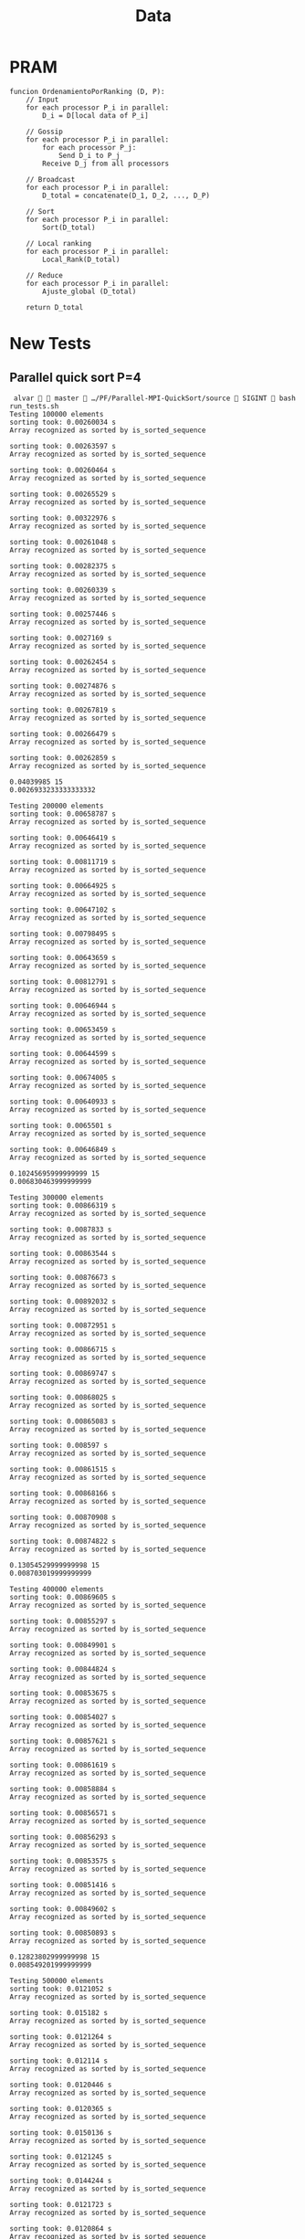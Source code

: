 #+title: Data

* PRAM
#+begin_src
funcion OrdenamientoPorRanking (D, P):
    // Input
    for each processor P_i in parallel:
        D_i = D[local data of P_i]

    // Gossip
    for each processor P_i in parallel:
        for each processor P_j:
            Send D_i to P_j
        Receive D_j from all processors

    // Broadcast
    for each processor P_i in parallel:
        D_total = concatenate(D_1, D_2, ..., D_P)

    // Sort
    for each processor P_i in parallel:
        Sort(D_total)

    // Local ranking
    for each processor P_i in parallel:
        Local_Rank(D_total)

    // Reduce
    for each processor P_i in parallel:
        Ajuste_global (D_total)

    return D_total
#+end_src

* Times :noexport:
** P=1 (sequential qsort)
*** N=500000000
#+NAME: p1-500000000
|   Times |
|---------|
| 11836.2 |
| 11681.4 |
| 11603.1 |
| 11774.2 |
| 11486.4 |
| 11871.4 |
| 11787.3 |
| 11594.5 |
| 11683.3 |
| 11804.3 |
| 12078.6 |
| 12158.3 |
|   11646 |
|   11690 |
| 11868.5 |
|---------|
| 11770.9 |
#+TBLFM: @>=vmean(@I..II)
*** N=100000000
|     Times |
|-----------|
|   2359.04 |
|   2311.69 |
|   2309.46 |
|   2272.94 |
|   2295.89 |
|   2292.09 |
|   2256.03 |
|   2229.46 |
|   2280.09 |
|   2332.85 |
|   2283.98 |
|   2286.97 |
|   2293.79 |
|   2266.04 |
|   2247.51 |
|-----------|
| 2287.8553 |
#+TBLFM: @>=vmean(@I..II)
*** N=50000000
|     Times |
|-----------|
|   1098.46 |
|   1163.97 |
|   1116.42 |
|   1168.63 |
|   1157.56 |
|   1144.96 |
|   1127.27 |
|   1102.23 |
|   1089.54 |
|   1098.99 |
|   1067.16 |
|   1101.99 |
|   1133.83 |
|   1096.59 |
|   1155.37 |
|-----------|
| 1121.5313 |
#+TBLFM: @>=vmean(@I..II)
*** N=10000000
|     Times |
|-----------|
|   216.453 |
|    211.36 |
|    222.96 |
|   222.971 |
|    206.24 |
|   221.642 |
|   218.791 |
|   211.341 |
|   215.463 |
|   223.251 |
|   215.633 |
|   223.274 |
|   218.363 |
|   218.764 |
|   218.035 |
|-----------|
| 217.63607 |
#+TBLFM: @>=vmean(@I..II)
*** N=5000000
|     Times |
|-----------|
|   107.331 |
|   106.867 |
|   113.764 |
|   102.865 |
|   103.546 |
|    104.25 |
|   101.949 |
|   104.765 |
|   99.2519 |
|   105.196 |
|   102.417 |
|   104.597 |
|   105.591 |
|   104.934 |
|   104.374 |
|-----------|
| 104.77986 |
#+TBLFM: @>=vmean(@I..II)
*** N=1000000
|    Times |
|----------|
|  19.8837 |
|  20.0641 |
|  20.8374 |
|  20.8026 |
|  20.3049 |
|  20.1535 |
|  20.1396 |
|  20.4274 |
|  19.9693 |
|  20.1056 |
|  20.3005 |
|  20.2483 |
|  20.7728 |
|  20.8273 |
|  21.6853 |
|----------|
| 20.43482 |
#+TBLFM: @>=vmean(@I..II)
*** N=500000
|   Times |
|---------|
| 9.61492 |
| 10.0617 |
| 10.2132 |
| 9.91879 |
| 9.96613 |
|  10.111 |
| 9.73427 |
|  10.235 |
| 9.90571 |
| 9.91918 |
| 10.0176 |
| 9.91351 |
| 9.66452 |
| 9.87855 |
| 9.72887 |
|---------|
| 9.92553 |
#+TBLFM: @>=vmean(@I..II)
|
*** N=100000
|     Times |
|-----------|
|   1.99348 |
|   2.10652 |
|   2.12001 |
|   1.89952 |
|   1.95757 |
|   1.96001 |
|   2.04618 |
|   1.88429 |
|   1.96357 |
|   1.98624 |
|   1.92912 |
|   1.95971 |
|   1.97968 |
|   1.95172 |
|   2.02231 |
|-----------|
| 1.9839953 |
#+TBLFM: @>=vmean(@I..II)
*** N=50000
|      Times |
|------------|
|   0.964666 |
|   0.970547 |
|   0.991235 |
|     1.0082 |
|   0.987639 |
|   0.994021 |
|   0.985364 |
|    1.00791 |
|   0.956931 |
|   0.955989 |
|   0.975095 |
|    1.02446 |
|   0.970576 |
|   0.992358 |
|   0.930952 |
|------------|
| 0.98106287 |
#+TBLFM: @>=vmean(@I..II)
*** N=10000
|    Times |
|----------|
| 0.194336 |
| 0.190929 |
| 0.195127 |
| 0.194296 |
| 0.187292 |
| 0.193835 |
| 0.192933 |
| 0.192903 |
| 0.192221 |
| 0.189317 |
| 0.194536 |
| 0.241635 |
| 0.189927 |
| 0.193264 |
| 0.193324 |
|----------|
| 0.195725 |
#+TBLFM: @>=vmean(@I..II)
*** N=5000
|     Times |
|-----------|
|  0.097533 |
|  0.096772 |
|  0.096742 |
|  0.144472 |
|  0.141276 |
|  0.098526 |
|    0.0957 |
|  0.098916 |
|  0.099257 |
|  0.097113 |
|  0.113504 |
|  0.101802 |
|  0.096733 |
|  0.097464 |
|  0.096652 |
|-----------|
| 0.1048308 |
#+TBLFM: @>=vmean(@I..II)
*** N=1000
|       Times |
|-------------|
|    0.019937 |
|    0.019717 |
|    0.019336 |
|    0.020759 |
|    0.019808 |
|    0.020038 |
|    0.021039 |
|    0.020439 |
|    0.020067 |
|    0.020088 |
|    0.020669 |
|    0.031018 |
|    0.020268 |
|    0.019957 |
|    0.020148 |
|-------------|
| 0.020885867 |
#+TBLFM: @>=vmean(@I..II)
** P=4
*** N=500_000_000
|     Times |
|-----------|
|   11.9854 |
|    12.085 |
|   12.4196 |
|   12.1375 |
|   12.1786 |
|   12.2377 |
|   12.1523 |
|    12.206 |
|   12.2856 |
|    12.341 |
|   12.0619 |
|   12.4067 |
|   12.2172 |
|   12.1725 |
|   12.2031 |
|-----------|
| 12.206007 |
#+TBLFM: @>=vmean(@I..II)

*** N=100_000_000
|     Times |
|-----------|
|   2.37269 |
|   2.33668 |
|   2.37415 |
|   2.36766 |
|   2.34515 |
|   2.31952 |
|    2.3628 |
|   2.36924 |
|   2.40403 |
|   2.33064 |
|   2.39081 |
|   2.33912 |
|   2.38557 |
|   2.37424 |
|   2.42653 |
|-----------|
| 2.3665887 |
#+TBLFM: @>=vmean(@I..II)

*** N=50_000_000
|     Times |
|-----------|
|   1.14774 |
|   1.14806 |
|   1.14806 |
|   1.14094 |
|   1.16005 |
|   1.14827 |
|   1.14795 |
|   1.16432 |
|    1.1505 |
|   1.17075 |
|   1.18675 |
|    1.1485 |
|   1.14978 |
|   1.14948 |
|   1.14799 |
|-----------|
| 1.1539427 |
#+TBLFM: @>=vmean(@I..II)
*** N=10_000_000
|      Times |
|------------|
|   0.214832 |
|   0.213234 |
|    0.21725 |
|   0.228151 |
|   0.214438 |
|   0.217078 |
|   0.217466 |
|   0.217264 |
|   0.213931 |
|   0.215096 |
|   0.237465 |
|   0.217026 |
|   0.214749 |
|   0.214777 |
|   0.217314 |
|------------|
| 0.21800473 |
#+TBLFM: @>=vmean(@I..II)
*** N=5_000_000
|     Times |
|-----------|
|  0.106227 |
|  0.103344 |
|  0.102464 |
|  0.110607 |
|  0.112389 |
|  0.104836 |
|  0.126859 |
|  0.114606 |
|   0.10496 |
|   0.10498 |
|  0.107648 |
|  0.103922 |
|  0.106125 |
|  0.103443 |
|  0.104389 |
|-----------|
| 0.1077866 |
#+TBLFM: @>=vmean(@I..II)
*** N=1_000_000
|       Times |
|-------------|
|    0.020309 |
|   0.0305652 |
|   0.0193713 |
|   0.0288837 |
|   0.0195555 |
|   0.0190726 |
|   0.0309978 |
|   0.0190157 |
|   0.0190074 |
|   0.0191866 |
|   0.0186372 |
|   0.0188503 |
|   0.0233509 |
|   0.0188432 |
|   0.0203352 |
|-------------|
| 0.021732107 |
#+TBLFM: @>=vmean(@I..II)
*** N=500_000
|       Times |
|-------------|
|  0.00957972 |
|   0.0102996 |
|  0.00935124 |
|    0.014774 |
|  0.00924858 |
|  0.00943383 |
|  0.00956534 |
|   0.0094168 |
|  0.00922979 |
|   0.0130409 |
|  0.00958978 |
|  0.00913657 |
|   0.0149147 |
|   0.0094626 |
|  0.00911987 |
|-------------|
| 0.010410888 |
#+TBLFM: @>=vmean(@I..II)

*** N=100_000
|       Times |
|-------------|
|  0.00185136 |
|  0.00294096 |
|  0.00295985 |
|   0.0018275 |
|   0.0021004 |
|  0.00197259 |
|  0.00189924 |
|  0.00285727 |
|  0.00292698 |
|  0.00181025 |
|   0.0018057 |
|  0.00174757 |
|   0.0030332 |
|  0.00185001 |
|  0.00185629 |
|-------------|
| 2.229278e-3 |
#+TBLFM: @>=vmean(@I..II)

*** N=50_000
|       Times |
|-------------|
|  0.00143035 |
| 0.000993199 |
| 0.000946983 |
| 0.000962922 |
| 0.000900235 |
|  0.00146586 |
|  0.00108822 |
| 0.000976007 |
| 0.000947574 |
|  0.00108013 |
| 0.000906717 |
| 0.000927436 |
| 0.000946131 |
|  0.00104268 |
| 0.000988631 |
|-------------|
| 1.040205e-3 |
#+TBLFM: @>=vmean(@I..II)
*** N=10_000
|        Times |
|--------------|
|  0.000922035 |
|   0.00101953 |
|   0.00102093 |
|   0.00109607 |
|    0.0011332 |
|   0.00116968 |
|   0.00105535 |
|  0.000960217 |
|   0.00106441 |
|   0.00113329 |
|  0.000942414 |
|  0.000911616 |
|   0.00101695 |
|   0.00100327 |
|  0.000952523 |
|--------------|
| 1.0267657e-3 |
#+TBLFM: @>=vmean(@I..II)
*** N=5000
|        Times |
|--------------|
|  0.000147628 |
|   0.00017563 |
|  0.000173827 |
|    0.0001485 |
|  0.000246725 |
|  0.000222649 |
|  0.000143159 |
|   0.00024446 |
|  0.000194496 |
|  0.000252024 |
|  0.000214794 |
|  0.000194215 |
|  0.000200718 |
|  0.000277512 |
|  0.000171243 |
|--------------|
| 2.0050533e-4 |
#+TBLFM: @>=vmean(@I..II)
*** N=1000
|        Times |
|--------------|
|  0.000124675 |
|   8.0472e-05 |
|  0.000147177 |
|   9.8836e-05 |
|    7.454e-05 |
|   9.9628e-05 |
|   8.3668e-05 |
|  0.000195599 |
|  0.000104667 |
|   6.0835e-05 |
|   0.00013281 |
|  0.000124113 |
|  0.000169188 |
|   6.5544e-05 |
|   8.2886e-05 |
|--------------|
| 1.0964253e-4 |
#+TBLFM: @>=vmean(@I..II)
** P=9
*** N=500_000_000
|     Times |
|-----------|
|   10.5568 |
|   10.2295 |
|   10.0926 |
|   10.2135 |
|   10.1392 |
|   10.1943 |
|    10.333 |
|    10.286 |
|   10.2512 |
|   10.2125 |
|   10.1615 |
|   10.0575 |
|   10.2178 |
|   10.2647 |
|   10.1413 |
|-----------|
| 10.223427 |
#+TBLFM: @>=vmean(@I..II)

*** N=100_000_000
|     Times |
|-----------|
|   1.76244 |
|   1.79026 |
|   1.76099 |
|   1.79392 |
|   1.76428 |
|   1.78925 |
|   1.77212 |
|   1.80996 |
|   1.84224 |
|   1.87034 |
|   1.79558 |
|   1.74251 |
|   1.92039 |
|   1.83361 |
|   1.74516 |
|-----------|
| 1.7995367 |
#+TBLFM: @>=vmean(@I..II)

*** N=50_000_000
|      Times |
|------------|
|   0.912853 |
|   0.908202 |
|    1.00426 |
|   0.872046 |
|   0.879812 |
|   0.881684 |
|   0.890281 |
|   0.888969 |
|   0.875755 |
|   0.871943 |
|   0.910723 |
|   0.920692 |
|   0.880821 |
|   0.855717 |
|   0.878582 |
|------------|
| 0.89548933 |
#+TBLFM: @>=vmean(@I..II)

*** N=10_000_000
|      Times |
|------------|
|   0.169689 |
|   0.175756 |
|   0.186767 |
|   0.159787 |
|   0.174333 |
|   0.166739 |
|    0.19623 |
|   0.176691 |
|   0.177048 |
|   0.170431 |
|    0.16824 |
|   0.174173 |
|    0.20889 |
|   0.179143 |
|   0.173089 |
|------------|
| 0.17713373 |
#+TBLFM: @>=vmean(@I..II)

*** N=5_000_000
|      Times |
|------------|
|   0.106502 |
|   0.100223 |
|  0.0873907 |
|  0.0818518 |
|   0.094068 |
|  0.0985515 |
|    0.10366 |
|   0.105537 |
|  0.0829772 |
|  0.0814877 |
|  0.0761037 |
|  0.0747617 |
|  0.0824687 |
|  0.0999995 |
|  0.0836056 |
|------------|
| 0.09061254 |
#+TBLFM: @>=vmean(@I..II)
*** N=1_000_000
|     Times |
|-----------|
| 0.0186804 |
| 0.0188324 |
| 0.0198829 |
| 0.0191226 |
| 0.0190888 |
| 0.0186813 |
| 0.0136708 |
| 0.0190417 |
| 0.0189241 |
| 0.0202464 |
| 0.0139778 |
| 0.0147278 |
| 0.0198389 |
| 0.0188412 |
| 0.0200819 |
|-----------|
| 0.0182426 |
#+TBLFM: @>=vmean(@I..II)
*** N=500_000
|       Times |
|-------------|
|  0.00920186 |
|  0.00886258 |
|  0.00929042 |
|  0.00905367 |
|   0.0088843 |
|  0.00932697 |
|  0.00906133 |
|  0.00869288 |
|  0.00661893 |
|   0.0091619 |
|  0.00864756 |
|  0.00810507 |
|  0.00927937 |
|  0.00876069 |
|  0.00927246 |
|-------------|
| 8.814666e-3 |
#+TBLFM: @>=vmean(@I..II)
*** N=100_000
|       Times |
|-------------|
|  0.00169209 |
|   0.0021429 |
|  0.00178477 |
|  0.00206034 |
|  0.00139046 |
|  0.00180483 |
|  0.00199125 |
|  0.00143927 |
|  0.00182016 |
|  0.00211178 |
|  0.00205388 |
|  0.00172594 |
|  0.00132597 |
|  0.00182385 |
|  0.00197672 |
|-------------|
| 1.809614e-3 |
#+TBLFM: @>=vmean(@I..II)
*** N=50_000
|        Times |
|--------------|
|  0.000922035 |
|   0.00101953 |
|   0.00102093 |
|   0.00109607 |
|    0.0011332 |
|   0.00116968 |
|   0.00105535 |
|  0.000960217 |
|   0.00106441 |
|   0.00113329 |
|  0.000942414 |
|  0.000911616 |
|   0.00101695 |
|   0.00100327 |
|  0.000952523 |
|--------------|
| 1.0267657e-3 |
#+TBLFM: @>=vmean(@I..II)
*** N=10_000
|        Times |
|--------------|
|  0.000342324 |
|  0.000461809 |
|  0.000391798 |
|  0.000321826 |
|  0.000317888 |
|  0.000279997 |
|  0.000436522 |
|  0.000395775 |
|  0.000380466 |
|   0.00034528 |
|  0.000301928 |
|  0.000406575 |
|  0.000332706 |
|  0.000445359 |
|  0.000342304 |
|--------------|
| 3.6683713e-4 |
#+TBLFM: @>=vmean(@I..II)
*** N=5000
|        Times |
|--------------|
|  0.000280618 |
|  0.000234752 |
|  0.000234572 |
|  0.000264899 |
|  0.000249179 |
|  0.000225314 |
|   0.00032402 |
|  0.000273174 |
|  0.000248929 |
|  0.000263746 |
|  0.000220715 |
|  0.000297219 |
|  0.000301758 |
|  0.000227328 |
|  0.000295736 |
|--------------|
| 2.6279727e-4 |
#+TBLFM: @>=vmean(@I..II)
*** N=1000
|       Times |
|-------------|
|  0.00012749 |
| 0.000229382 |
| 0.000178906 |
| 0.000136216 |
| 0.000214263 |
| 0.000242016 |
| 0.000126879 |
| 0.000227599 |
| 0.000216949 |
| 0.000173216 |
| 0.000131408 |
| 0.000173446 |
| 0.000179227 |
|  0.00018076 |
| 0.000211779 |
|-------------|
| 1.833024e-4 |
#+TBLFM: @>=vmean(@I..II)

** P=4 QS
#+begin_src emacs-lisp :exports none
(defun extract-count-from-line (s)
  (string-match "sorting took: \\([0-9.]+\\) s" s)
  (when (match-string 1 s)
    (string-to-number (match-string 1 s))))

(defun work (s)
  (mapcar #'extract-count-from-line (split-string s "\n")))

(defun compute-avg (l)
  (/ (apply '+ (mapcar #'min-sec-str-to-sec l))
     (length l)))
#+end_src

#+RESULTS:
: compute-avg

*** N=1000
#+name: block-1
#+begin_src
 alvar   master  …/PF/Parallel-MPI-QuickSort/source  SIGINT  for i in {1..15}; do mpirun -np 4 ./sort -r -t -n 1000; done
sorting took: 0.000148008 s
Array recognized as sorted by is_sorted_sequence
sorting took: 0.00015442 s
Array recognized as sorted by is_sorted_sequence
sorting took: 0.000173797 s
Array recognized as sorted by is_sorted_sequence
sorting took: 0.000124485 s
Array recognized as sorted by is_sorted_sequence
sorting took: 0.00015934 s
Array recognized as sorted by is_sorted_sequence
sorting took: 0.000142889 s
Array recognized as sorted by is_sorted_sequence
sorting took: 0.000148149 s
Array recognized as sorted by is_sorted_sequence
sorting took: 0.000152207 s
Array recognized as sorted by is_sorted_sequence
sorting took: 0.000130405 s
Array recognized as sorted by is_sorted_sequence
sorting took: 0.000133121 s
Array recognized as sorted by is_sorted_sequence
sorting took: 0.000131778 s
Array recognized as sorted by is_sorted_sequence
sorting took: 0.000153168 s
Array recognized as sorted by is_sorted_sequence
sorting took: 0.000128191 s
Array recognized as sorted by is_sorted_sequence
sorting took: 0.000147037 s
Array recognized as sorted by is_sorted_sequence
sorting took: 0.000149963 s
Array recognized as sorted by is_sorted_sequence
#+end_src

0.0001451305333333333

*** N=5000
#+begin_src
 alvar   master  …/PF/Parallel-MPI-QuickSort/source  SIGINT  for i in {1..15}; do mpirun -np 4 ./sort -r -t -n 5000; done
sorting took: 0.000214484 s
Array recognized as sorted by is_sorted_sequence
sorting took: 0.000188614 s
Array recognized as sorted by is_sorted_sequence
sorting took: 0.00026005 s
Array recognized as sorted by is_sorted_sequence
sorting took: 0.000192953 s
Array recognized as sorted by is_sorted_sequence
sorting took: 0.000202932 s
Array recognized as sorted by is_sorted_sequence
sorting took: 0.000225585 s
Array recognized as sorted by is_sorted_sequence
sorting took: 0.000209394 s
Array recognized as sorted by is_sorted_sequence
sorting took: 0.000222208 s
Array recognized as sorted by is_sorted_sequence
sorting took: 0.000212059 s
Array recognized as sorted by is_sorted_sequence
sorting took: 0.000200658 s
Array recognized as sorted by is_sorted_sequence
sorting took: 0.000167325 s
Array recognized as sorted by is_sorted_sequence
sorting took: 0.000242726 s
Array recognized as sorted by is_sorted_sequence
sorting took: 0.000201139 s
Array recognized as sorted by is_sorted_sequence
sorting took: 0.000178365 s
Array recognized as sorted by is_sorted_sequence
sorting took: 0.000174318 s
Array recognized as sorted by is_sorted_sequence
#+end_src

0.00020618733333333328

*** N=10_000
#+begin_src
 alvar   master  …/PF/Parallel-MPI-QuickSort/source  for i in {1..15}; do mpirun -np 4 ./sort -r -t -n 10000; done
sorting took: 0.000398179 s
Array recognized as sorted by is_sorted_sequence
sorting took: 0.000294764 s
Array recognized as sorted by is_sorted_sequence
sorting took: 0.0002868 s
Array recognized as sorted by is_sorted_sequence
sorting took: 0.000305255 s
Array recognized as sorted by is_sorted_sequence
sorting took: 0.000294494 s
Array recognized as sorted by is_sorted_sequence
sorting took: 0.000304954 s
Array recognized as sorted by is_sorted_sequence
sorting took: 0.000316686 s
Array recognized as sorted by is_sorted_sequence
sorting took: 0.000286529 s
Array recognized as sorted by is_sorted_sequence
sorting took: 0.000289315 s
Array recognized as sorted by is_sorted_sequence
sorting took: 0.00030269 s
Array recognized as sorted by is_sorted_sequence
sorting took: 0.000303331 s
Array recognized as sorted by is_sorted_sequence
sorting took: 0.000281389 s
Array recognized as sorted by is_sorted_sequence
sorting took: 0.000405553 s
Array recognized as sorted by is_sorted_sequence
sorting took: 0.000300315 s
Array recognized as sorted by is_sorted_sequence
sorting took: 0.000370838 s
Array recognized as sorted by is_sorted_sequence
#+end_src

0.0003160728

*** N=50_000
#+begin_src
 alvar   master  …/PF/Parallel-MPI-QuickSort/source  for i in {1..15}; do mpirun -np 4 ./sort -r -t -n 50000; done
sorting took: 0.0016064 s
Array recognized as sorted by is_sorted_sequence
sorting took: 0.00160349 s
Array recognized as sorted by is_sorted_sequence
sorting took: 0.00155635 s
Array recognized as sorted by is_sorted_sequence
sorting took: 0.00215208 s
Array recognized as sorted by is_sorted_sequence
sorting took: 0.00155449 s
Array recognized as sorted by is_sorted_sequence
sorting took: 0.00156522 s
Array recognized as sorted by is_sorted_sequence
sorting took: 0.00155692 s
Array recognized as sorted by is_sorted_sequence
sorting took: 0.001555 s
Array recognized as sorted by is_sorted_sequence
sorting took: 0.00157222 s
Array recognized as sorted by is_sorted_sequence
sorting took: 0.00195889 s
Array recognized as sorted by is_sorted_sequence
sorting took: 0.00159815 s
Array recognized as sorted by is_sorted_sequence
sorting took: 0.00158393 s
Array recognized as sorted by is_sorted_sequence
sorting took: 0.00153669 s
Array recognized as sorted by is_sorted_sequence
sorting took: 0.00158465 s
Array recognized as sorted by is_sorted_sequence
sorting took: 0.00157513 s
Array recognized as sorted by is_sorted_sequence
#+end_src

0.0016373073333333335

*** N=100_000
#+begin_src
 alvar   master  …/PF/Parallel-MPI-QuickSort/source  for i in {1..15}; do mpirun -np 4 ./sort -r -t -n 100000; done
sorting took: 0.00260979 s
Array recognized as sorted by is_sorted_sequence
sorting took: 0.00264268 s
Array recognized as sorted by is_sorted_sequence
sorting took: 0.00279108 s
Array recognized as sorted by is_sorted_sequence
sorting took: 0.00274128 s
Array recognized as sorted by is_sorted_sequence
sorting took: 0.00273275 s
Array recognized as sorted by is_sorted_sequence
sorting took: 0.00266959 s
Array recognized as sorted by is_sorted_sequence
sorting took: 0.00325767 s
Array recognized as sorted by is_sorted_sequence
sorting took: 0.00324644 s
Array recognized as sorted by is_sorted_sequence
sorting took: 0.00327383 s
Array recognized as sorted by is_sorted_sequence
sorting took: 0.00260258 s
Array recognized as sorted by is_sorted_sequence
sorting took: 0.00263399 s
Array recognized as sorted by is_sorted_sequence
sorting took: 0.0027427 s
Array recognized as sorted by is_sorted_sequence
sorting took: 0.00256953 s
Array recognized as sorted by is_sorted_sequence
sorting took: 0.00326054 s
Array recognized as sorted by is_sorted_sequence
sorting took: 0.00265181 s
Array recognized as sorted by is_sorted_sequence
#+end_src

0.002828417333333333

*** N=500_000
#+begin_src
 alvar   master  …/PF/Parallel-MPI-QuickSort/source  for i in {1..15}; do mpirun -np 4 ./sort -r -t -n 500000; done
sorting took: 0.0122001 s
Array recognized as sorted by is_sorted_sequence
sorting took: 0.0121481 s
Array recognized as sorted by is_sorted_sequence
sorting took: 0.015112 s
Array recognized as sorted by is_sorted_sequence
sorting took: 0.0120778 s
Array recognized as sorted by is_sorted_sequence
sorting took: 0.012213 s
Array recognized as sorted by is_sorted_sequence
sorting took: 0.0120981 s
Array recognized as sorted by is_sorted_sequence
sorting took: 0.0122332 s
Array recognized as sorted by is_sorted_sequence
sorting took: 0.0148054 s
Array recognized as sorted by is_sorted_sequence
sorting took: 0.0146816 s
Array recognized as sorted by is_sorted_sequence
sorting took: 0.0121529 s
Array recognized as sorted by is_sorted_sequence
sorting took: 0.0125036 s
Array recognized as sorted by is_sorted_sequence
sorting took: 0.0125067 s
Array recognized as sorted by is_sorted_sequence
sorting took: 0.015202 s
Array recognized as sorted by is_sorted_sequence
sorting took: 0.0121419 s
Array recognized as sorted by is_sorted_sequence
sorting took: 0.0123727 s
Array recognized as sorted by is_sorted_sequence
#+end_src

0.012963273333333336

*** N=1_000_000
#+begin_src
 alvar   master  …/PF/Parallel-MPI-QuickSort/source  SIGINT  for i in {1..15}; do mpirun -np 4 ./sort -r -t -n 1000000; done
sorting took: 0.0431784 s
Array recognized as sorted by is_sorted_sequence
sorting took: 0.043791 s
Array recognized as sorted by is_sorted_sequence
sorting took: 0.0433251 s
Array recognized as sorted by is_sorted_sequence
sorting took: 0.043061 s
Array recognized as sorted by is_sorted_sequence
sorting took: 0.0472433 s
Array recognized as sorted by is_sorted_sequence
sorting took: 0.0431698 s
Array recognized as sorted by is_sorted_sequence
sorting took: 0.0432974 s
Array recognized as sorted by is_sorted_sequence
sorting took: 0.0445887 s
Array recognized as sorted by is_sorted_sequence
sorting took: 0.0433258 s
Array recognized as sorted by is_sorted_sequence
sorting took: 0.0434127 s
Array recognized as sorted by is_sorted_sequence
sorting took: 0.0485945 s
Array recognized as sorted by is_sorted_sequence
sorting took: 0.0431969 s
Array recognized as sorted by is_sorted_sequence
sorting took: 0.0439215 s
Array recognized as sorted by is_sorted_sequence
sorting took: 0.0432861 s
Array recognized as sorted by is_sorted_sequence
sorting took: 0.0430972 s
Array recognized as sorted by is_sorted_sequence
#+end_src

0.04403262666666666

*** N=5_000_000
#+begin_src
 alvar   master  …/PF/Parallel-MPI-QuickSort/source  for i in {1..15}; do mpirun -np 4 ./sort -r -t -n 5000000; done
sorting took: 0.1704 s
Array recognized as sorted by is_sorted_sequence
sorting took: 0.173202 s
Array recognized as sorted by is_sorted_sequence
sorting took: 0.172734 s
Array recognized as sorted by is_sorted_sequence
sorting took: 0.170563 s
Array recognized as sorted by is_sorted_sequence
sorting took: 0.176967 s
Array recognized as sorted by is_sorted_sequence
sorting took: 0.170609 s
Array recognized as sorted by is_sorted_sequence
sorting took: 0.169596 s
Array recognized as sorted by is_sorted_sequence
sorting took: 0.169727 s
Array recognized as sorted by is_sorted_sequence
sorting took: 0.17066 s
Array recognized as sorted by is_sorted_sequence
sorting took: 0.170568 s
Array recognized as sorted by is_sorted_sequence
sorting took: 0.171727 s
Array recognized as sorted by is_sorted_sequence
sorting took: 0.170234 s
Array recognized as sorted by is_sorted_sequence
sorting took: 0.170896 s
Array recognized as sorted by is_sorted_sequence
sorting took: 0.170904 s
Array recognized as sorted by is_sorted_sequence
sorting took: 0.169186 s
Array recognized as sorted by is_sorted_sequence
#+end_src

0.17119820000000002

*** N=10_000_000
#+begin_src
 alvar   master  …/PF/Parallel-MPI-QuickSort/source  SIGINT  for i in {1..15}; do mpirun -np 4 ./sort -r -t -n 10000000; done
sorting took: 0.352344 s
Array recognized as sorted by is_sorted_sequence
sorting took: 0.346936 s
Array recognized as sorted by is_sorted_sequence
sorting took: 0.355363 s
Array recognized as sorted by is_sorted_sequence
sorting took: 0.348082 s
Array recognized as sorted by is_sorted_sequence
sorting took: 0.349132 s
Array recognized as sorted by is_sorted_sequence
sorting took: 0.344842 s
Array recognized as sorted by is_sorted_sequence
sorting took: 0.346675 s
Array recognized as sorted by is_sorted_sequence
sorting took: 0.35619 s
Array recognized as sorted by is_sorted_sequence
sorting took: 0.354452 s
Array recognized as sorted by is_sorted_sequence
sorting took: 0.348186 s
Array recognized as sorted by is_sorted_sequence
sorting took: 0.346099 s
Array recognized as sorted by is_sorted_sequence
sorting took: 0.347653 s
Array recognized as sorted by is_sorted_sequence
sorting took: 0.348167 s
Array recognized as sorted by is_sorted_sequence
sorting took: 0.351007 s
Array recognized as sorted by is_sorted_sequence
sorting took: 0.347443 s
Array recognized as sorted by is_sorted_sequence
#+end_src

0.3495047333333334

*** N=50_000_000
#+begin_src
 alvar   master  …/PF/Parallel-MPI-QuickSort/source  for i in {1..15}; do mpirun -np 4 ./sort -r -t -n 50000000; done
sorting took: 1.95867 s
Array recognized as sorted by is_sorted_sequence
sorting took: 1.97373 s
Array recognized as sorted by is_sorted_sequence
sorting took: 1.96357 s
Array recognized as sorted by is_sorted_sequence
sorting took: 1.96023 s
Array recognized as sorted by is_sorted_sequence
sorting took: 1.97173 s
Array recognized as sorted by is_sorted_sequence
sorting took: 1.95806 s
Array recognized as sorted by is_sorted_sequence
sorting took: 1.96361 s
Array recognized as sorted by is_sorted_sequence
sorting took: 1.98062 s
Array recognized as sorted by is_sorted_sequence
sorting took: 1.97119 s
Array recognized as sorted by is_sorted_sequence
sorting took: 1.97148 s
Array recognized as sorted by is_sorted_sequence
sorting took: 1.97306 s
Array recognized as sorted by is_sorted_sequence
sorting took: 1.96608 s
Array recognized as sorted by is_sorted_sequence
sorting took: 1.97294 s
Array recognized as sorted by is_sorted_sequence
sorting took: 1.97005 s
Array recognized as sorted by is_sorted_sequence
sorting took: 1.98456 s
Array recognized as sorted by is_sorted_sequence
#+end_src

1.969305333333334

*** N=100_000_000
#+begin_src
 alvar   master  …/PF/Parallel-MPI-QuickSort/source  SIGINT  for i in {1..15}; do mpirun -np 4 ./sort -r -t -n 100000000; done
sorting took: 3.66328 s
Array recognized as sorted by is_sorted_sequence
sorting took: 3.68719 s
Array recognized as sorted by is_sorted_sequence
sorting took: 3.65989 s
Array recognized as sorted by is_sorted_sequence
sorting took: 3.67753 s
Array recognized as sorted by is_sorted_sequence
sorting took: 3.68067 s
Array recognized as sorted by is_sorted_sequence
sorting took: 3.65472 s
Array recognized as sorted by is_sorted_sequence
sorting took: 3.67352 s
Array recognized as sorted by is_sorted_sequence
^[sorting took: 3.69014 s
Array recognized as sorted by is_sorted_sequence
sorting took: 3.69526 s
Array recognized as sorted by is_sorted_sequence
sorting took: 3.67161 s
Array recognized as sorted by is_sorted_sequence
sorting took: 3.70265 s
Array recognized as sorted by is_sorted_sequence
sorting took: 3.69307 s
Array recognized as sorted by is_sorted_sequence
sorting took: 3.66824 s
Array recognized as sorted by is_sorted_sequence
sorting took: 3.67733 s
Array recognized as sorted by is_sorted_sequence
sorting took: 3.67796 s
Array recognized as sorted by is_sorted_sequence
#+end_src

3.677351428571428

*** N=500_000_000
#+begin_src
 alvar   master  …/PF/Parallel-MPI-QuickSort/source  SIGINT  for i in {1..15}; do mpirun -np 4 ./sort -r -t -n 500000000; done
sorting took: 20.715 s
Array recognized as sorted by is_sorted_sequence
sorting took: 20.7548 s
Array recognized as sorted by is_sorted_sequence
sorting took: 20.7512 s
Array recognized as sorted by is_sorted_sequence
sorting took: 20.8413 s
Array recognized as sorted by is_sorted_sequence
sorting took: 20.8508 s
Array recognized as sorted by is_sorted_sequence
sorting took: 20.9089 s
Array recognized as sorted by is_sorted_sequence
sorting took: 20.8727 s
Array recognized as sorted by is_sorted_sequence
sorting took: 20.7272 s
Array recognized as sorted by is_sorted_sequence
sorting took: 20.8454 s
Array recognized as sorted by is_sorted_sequence
sorting took: 20.7628 s
Array recognized as sorted by is_sorted_sequence
sorting took: 20.8029 s
Array recognized as sorted by is_sorted_sequence
sorting took: 20.7227 s
Array recognized as sorted by is_sorted_sequence
sorting took: 20.8172 s
Array recognized as sorted by is_sorted_sequence
sorting took: 20.819 s
Array recognized as sorted by is_sorted_sequence
sorting took: 20.822 s
Array recognized as sorted by is_sorted_sequence
#+end_src

20.80092666666667

** P=9 OS
*** N=1_000
#+begin_src
 alvar   master  …/PF/Parallel-MPI-QuickSort/source  for i in {1..15}; do mpirun -np 9 ./sort -r -t -n 1000; done
sorting took: 0.000446129 s
Array recognized as sorted by is_sorted_sequence
sorting took: 0.00049455 s
Array recognized as sorted by is_sorted_sequence
sorting took: 0.000484923 s
Array recognized as sorted by is_sorted_sequence
sorting took: 0.00053636 s
Array recognized as sorted by is_sorted_sequence
sorting took: 0.000386076 s
Array recognized as sorted by is_sorted_sequence
sorting took: 0.000442844 s
Array recognized as sorted by is_sorted_sequence
sorting took: 0.000492707 s
Array recognized as sorted by is_sorted_sequence
sorting took: 0.000486194 s
Array recognized as sorted by is_sorted_sequence
sorting took: 0.000471748 s
Array recognized as sorted by is_sorted_sequence
sorting took: 0.000469804 s
Array recognized as sorted by is_sorted_sequence
sorting took: 0.000465176 s
Array recognized as sorted by is_sorted_sequence
sorting took: 0.000443975 s
Array recognized as sorted by is_sorted_sequence
sorting took: 0.000506804 s
Array recognized as sorted by is_sorted_sequence
sorting took: 0.000423828 s
Array recognized as sorted by is_sorted_sequence
sorting took: 0.000492737 s
Array recognized as sorted by is_sorted_sequence
#+end_src

0.0004695903333333334

*** N=5_000
#+begin_src
 alvar   master  …/PF/Parallel-MPI-QuickSort/source  SIGINT  for i in {1..15}; do mpirun -np 9 ./sort -r -t -n 5000; done
sorting took: 0.000442042 s
Array recognized as sorted by is_sorted_sequence
sorting took: 0.000368643 s
Array recognized as sorted by is_sorted_sequence
sorting took: 0.000432083 s
Array recognized as sorted by is_sorted_sequence
sorting took: 0.000528395 s
Array recognized as sorted by is_sorted_sequence
sorting took: 0.000391627 s
Array recognized as sorted by is_sorted_sequence
sorting took: 0.000436792 s
Array recognized as sorted by is_sorted_sequence
sorting took: 0.000469153 s
Array recognized as sorted by is_sorted_sequence
sorting took: 0.000393941 s
Array recognized as sorted by is_sorted_sequence
sorting took: 0.000410874 s
Array recognized as sorted by is_sorted_sequence
sorting took: 0.000387769 s
Array recognized as sorted by is_sorted_sequence
sorting took: 0.000366831 s
Array recognized as sorted by is_sorted_sequence
sorting took: 0.000299133 s
Array recognized as sorted by is_sorted_sequence
sorting took: 0.000372351 s
Array recognized as sorted by is_sorted_sequence
sorting took: 0.000411654 s
Array recognized as sorted by is_sorted_sequence
sorting took: 0.000445649 s
Array recognized as sorted by is_sorted_sequence
#+end_src

0.00041046246666666663

*** N=10_000
#+begin_src
 alvar   master  …/PF/Parallel-MPI-QuickSort/source  SIGINT  for i in {1..15}; do mpirun -np 9 ./sort -r -t -n 10000; done |& tee >(python3 ../../get-avg.py "sorting took: ([0-9.]+) s")
sorting took: 0.000558451 s
Array recognized as sorted by is_sorted_sequence
sorting took: 0.000539445 s
Array recognized as sorted by is_sorted_sequence
sorting took: 0.000495743 s
Array recognized as sorted by is_sorted_sequence
sorting took: 0.00054712 s
Array recognized as sorted by is_sorted_sequence
sorting took: 0.000493719 s
Array recognized as sorted by is_sorted_sequence
sorting took: 0.000633453 s
Array recognized as sorted by is_sorted_sequence
sorting took: 0.00055816 s
Array recognized as sorted by is_sorted_sequence
sorting took: 0.000556307 s
Array recognized as sorted by is_sorted_sequence
sorting took: 0.000505882 s
Array recognized as sorted by is_sorted_sequence
sorting took: 0.000555716 s
Array recognized as sorted by is_sorted_sequence
sorting took: 0.000577347 s
Array recognized as sorted by is_sorted_sequence
sorting took: 0.000511212 s
Array recognized as sorted by is_sorted_sequence
sorting took: 0.000505972 s
Array recognized as sorted by is_sorted_sequence
sorting took: 0.000522894 s
Array recognized as sorted by is_sorted_sequence
sorting took: 0.000528024 s
Array recognized as sorted by is_sorted_sequence
0.008089445 15
0.0005392963333333334
#+end_src

*** N=50_000
#+begin_src
 alvar   master  …/PF/Parallel-MPI-QuickSort/source  for i in {1..15}; do mpirun -np 9 ./sort -r -t -n 50000; done |& tee >(python3 ../../get-avg.py "sorting took: ([0-9.]+) s")
sorting took: 0.00128258 s
Array recognized as sorted by is_sorted_sequence
sorting took: 0.000981598 s
Array recognized as sorted by is_sorted_sequence
sorting took: 0.00108309 s
Array recognized as sorted by is_sorted_sequence
sorting took: 0.00108917 s
Array recognized as sorted by is_sorted_sequence
sorting took: 0.00121309 s
Array recognized as sorted by is_sorted_sequence
sorting took: 0.00116837 s
Array recognized as sorted by is_sorted_sequence
sorting took: 0.00119784 s
Array recognized as sorted by is_sorted_sequence
sorting took: 0.000949086 s
Array recognized as sorted by is_sorted_sequence
sorting took: 0.00113304 s
Array recognized as sorted by is_sorted_sequence
sorting took: 0.00113033 s
Array recognized as sorted by is_sorted_sequence
sorting took: 0.000965908 s
Array recognized as sorted by is_sorted_sequence
sorting took: 0.00107228 s
Array recognized as sorted by is_sorted_sequence
sorting took: 0.000963384 s
Array recognized as sorted by is_sorted_sequence
sorting took: 0.000973864 s
Array recognized as sorted by is_sorted_sequence
sorting took: 0.00099912 s
Array recognized as sorted by is_sorted_sequence
0.01620275 15
0.0010801833333333331
#+end_src

*** N=100_000
#+begin_src
 alvar   master  …/PF/Parallel-MPI-QuickSort/source  SIGINT  for i in {1..15}; do mpirun -np 9 ./sort -r -t -n 100000; done |& tee >(python3 ../../get-avg.py "sorting took: ([0-9.]+) s")
sorting took: 0.00322408 s
Array recognized as sorted by is_sorted_sequence
sorting took: 0.00313549 s
Array recognized as sorted by is_sorted_sequence
sorting took: 0.00257001 s
Array recognized as sorted by is_sorted_sequence
sorting took: 0.00269533 s
Array recognized as sorted by is_sorted_sequence
sorting took: 0.00310191 s
Array recognized as sorted by is_sorted_sequence
sorting took: 0.00262778 s
Array recognized as sorted by is_sorted_sequence
sorting took: 0.00266753 s
Array recognized as sorted by is_sorted_sequence
sorting took: 0.00268397 s
Array recognized as sorted by is_sorted_sequence
sorting took: 0.00273836 s
Array recognized as sorted by is_sorted_sequence
sorting took: 0.00266941 s
Array recognized as sorted by is_sorted_sequence
sorting took: 0.0030998 s
Array recognized as sorted by is_sorted_sequence
sorting took: 0.00264819 s
Array recognized as sorted by is_sorted_sequence
sorting took: 0.00267963 s
Array recognized as sorted by is_sorted_sequence
sorting took: 0.00319241 s
Array recognized as sorted by is_sorted_sequence
sorting took: 0.00275871 s
Array recognized as sorted by is_sorted_sequence
0.04249261 15
0.002832840666666667
#+end_src

*** N=500_000
#+begin_src
 alvar   master  …/PF/Parallel-MPI-QuickSort/source  SIGINT  for i in {1..15}; do mpirun -np 9 ./sort -r -t -n 500000; done |& tee >(python3 ../../get-avg.py "sorting took: ([0-9.]+) s")
sorting took: 0.0111873 s
Array recognized as sorted by is_sorted_sequence
sorting took: 0.00933031 s
Array recognized as sorted by is_sorted_sequence
sorting took: 0.00943798 s
Array recognized as sorted by is_sorted_sequence
sorting took: 0.00937366 s
Array recognized as sorted by is_sorted_sequence
sorting took: 0.00942308 s
Array recognized as sorted by is_sorted_sequence
sorting took: 0.0114038 s
Array recognized as sorted by is_sorted_sequence
sorting took: 0.00929662 s
Array recognized as sorted by is_sorted_sequence
sorting took: 0.0112125 s
Array recognized as sorted by is_sorted_sequence
sorting took: 0.00964852 s
Array recognized as sorted by is_sorted_sequence
sorting took: 0.0111127 s
Array recognized as sorted by is_sorted_sequence
sorting took: 0.00922507 s
Array recognized as sorted by is_sorted_sequence
sorting took: 0.00950587 s
Array recognized as sorted by is_sorted_sequence
sorting took: 0.0093803 s
Array recognized as sorted by is_sorted_sequence
sorting took: 0.00929842 s
Array recognized as sorted by is_sorted_sequence
sorting took: 0.0112415 s
Array recognized as sorted by is_sorted_sequence
0.15007763 15
0.010005175333333333
#+end_src

*** N=1_000_000
#+begin_src
 alvar   master  …/PF/Parallel-MPI-QuickSort/source  SIGINT  for i in {1..15}; do mpirun -np 9 ./sort -r -t -n 1000000; done |& tee >(python3 ../../get-avg.py "sorting took: ([0-9.]+) s")
sorting took: 0.0276287 s
Array recognized as sorted by is_sorted_sequence
sorting took: 0.0276512 s
Array recognized as sorted by is_sorted_sequence
sorting took: 0.0300503 s
Array recognized as sorted by is_sorted_sequence
sorting took: 0.0270319 s
Array recognized as sorted by is_sorted_sequence
sorting took: 0.0331071 s
Array recognized as sorted by is_sorted_sequence
sorting took: 0.0333933 s
Array recognized as sorted by is_sorted_sequence
sorting took: 0.028187 s
Array recognized as sorted by is_sorted_sequence
sorting took: 0.0330024 s
Array recognized as sorted by is_sorted_sequence
sorting took: 0.0328721 s
Array recognized as sorted by is_sorted_sequence
sorting took: 0.0275455 s
Array recognized as sorted by is_sorted_sequence
sorting took: 0.0277356 s
Array recognized as sorted by is_sorted_sequence
sorting took: 0.0281955 s
Array recognized as sorted by is_sorted_sequence
sorting took: 0.0328525 s
Array recognized as sorted by is_sorted_sequence
sorting took: 0.0274777 s
Array recognized as sorted by is_sorted_sequence
sorting took: 0.0328999 s
Array recognized as sorted by is_sorted_sequence
0.4496307 15
0.02997538
#+end_src

*** N=5_000_000
#+begin_src
 alvar   master  …/PF/Parallel-MPI-QuickSort/source  for i in {1..15}; do mpirun -np 9 ./sort -r -t -n 5000000; done |& tee >(python3 ../../get-avg.py "sorting took: ([0-9.]+) s")
sorting took: 0.0790366 s
Array recognized as sorted by is_sorted_sequence
sorting took: 0.0789457 s
Array recognized as sorted by is_sorted_sequence
sorting took: 0.0772526 s
Array recognized as sorted by is_sorted_sequence
sorting took: 0.081478 s
Array recognized as sorted by is_sorted_sequence
sorting took: 0.0909093 s
Array recognized as sorted by is_sorted_sequence
sorting took: 0.0812084 s
Array recognized as sorted by is_sorted_sequence
sorting took: 0.0794099 s
Array recognized as sorted by is_sorted_sequence
sorting took: 0.0786951 s
Array recognized as sorted by is_sorted_sequence
sorting took: 0.0822464 s
Array recognized as sorted by is_sorted_sequence
sorting took: 0.0957747 s
Array recognized as sorted by is_sorted_sequence
sorting took: 0.0804416 s
Array recognized as sorted by is_sorted_sequence
sorting took: 0.0838202 s
Array recognized as sorted by is_sorted_sequence
sorting took: 0.079009 s
Array recognized as sorted by is_sorted_sequence
sorting took: 0.0848652 s
Array recognized as sorted by is_sorted_sequence
sorting took: 0.0866142 s
Array recognized as sorted by is_sorted_sequence
1.2397069 15
0.08264712666666667
#+end_src

*** N=10_000_000
#+begin_src
 alvar   master  …/PF/Parallel-MPI-QuickSort/source  SIGINT  for i in {1..15}; do mpirun -np 9 ./sort -r -t -n 10000000; done |& tee >(python3 ../../get-avg.py "sorting took: ([0-9.]+) s")
sorting took: 0.182676 s
Array recognized as sorted by is_sorted_sequence
sorting took: 0.188651 s
Array recognized as sorted by is_sorted_sequence
sorting took: 0.182304 s
Array recognized as sorted by is_sorted_sequence
sorting took: 0.183368 s
Array recognized as sorted by is_sorted_sequence
sorting took: 0.185143 s
Array recognized as sorted by is_sorted_sequence
sorting took: 0.183248 s
Array recognized as sorted by is_sorted_sequence
sorting took: 0.186052 s
Array recognized as sorted by is_sorted_sequence
sorting took: 0.190913 s
Array recognized as sorted by is_sorted_sequence
sorting took: 0.181939 s
Array recognized as sorted by is_sorted_sequence
sorting took: 0.189438 s
Array recognized as sorted by is_sorted_sequence
sorting took: 0.185422 s
Array recognized as sorted by is_sorted_sequence
sorting took: 0.182622 s
Array recognized as sorted by is_sorted_sequence
sorting took: 0.186574 s
Array recognized as sorted by is_sorted_sequence
sorting took: 0.183587 s
Array recognized as sorted by is_sorted_sequence
sorting took: 0.187306 s
Array recognized as sorted by is_sorted_sequence
2.779243 15
0.18528286666666668
#+end_src

*** N=50_000_000
#+begin_src
 alvar   master  …/PF/Parallel-MPI-QuickSort/source  SIGINT  for i in {1..15}; do mpirun -np 9 ./sort -r -t -n 50000000; done |& tee >(python3 ../../get-avg.py "sorting took: ([0-9.]+) s")
sorting took: 1.21805 s
Array recognized as sorted by is_sorted_sequence
sorting took: 1.20602 s
Array recognized as sorted by is_sorted_sequence
sorting took: 1.21273 s
Array recognized as sorted by is_sorted_sequence
sorting took: 1.20796 s
Array recognized as sorted by is_sorted_sequence
sorting took: 1.20664 s
Array recognized as sorted by is_sorted_sequence
sorting took: 1.20263 s
Array recognized as sorted by is_sorted_sequence
sorting took: 1.20582 s
Array recognized as sorted by is_sorted_sequence
sorting took: 1.20618 s
Array recognized as sorted by is_sorted_sequence
sorting took: 1.20225 s
Array recognized as sorted by is_sorted_sequence
sorting took: 1.19843 s
Array recognized as sorted by is_sorted_sequence
sorting took: 1.20034 s
Array recognized as sorted by is_sorted_sequence
sorting took: 1.21249 s
Array recognized as sorted by is_sorted_sequence
sorting took: 1.20192 s
Array recognized as sorted by is_sorted_sequence
sorting took: 1.19962 s
Array recognized as sorted by is_sorted_sequence
sorting took: 1.20028 s
Array recognized as sorted by is_sorted_sequence
18.08136 15
1.205424
#+end_src

*** N=100_000_000
#+begin_src
 alvar   master  …/PF/Parallel-MPI-QuickSort/source  for i in {1..15}; do mpirun -np 9 ./sort -r -t -n 100000000; done
sorting took: 1.88344 s
Array recognized as sorted by is_sorted_sequence
sorting took: 1.89431 s
Array recognized as sorted by is_sorted_sequence
sorting took: 1.84509 s
Array recognized as sorted by is_sorted_sequence
sorting took: 1.85179 s
Array recognized as sorted by is_sorted_sequence
sorting took: 1.86248 s
Array recognized as sorted by is_sorted_sequence
sorting took: 1.86526 s
Array recognized as sorted by is_sorted_sequence
sorting took: 1.84728 s
Array recognized as sorted by is_sorted_sequence
sorting took: 1.83622 s
Array recognized as sorted by is_sorted_sequence
sorting took: 1.84631 s
Array recognized as sorted by is_sorted_sequence
sorting took: 1.87289 s
Array recognized as sorted by is_sorted_sequence
sorting took: 1.80807 s
Array recognized as sorted by is_sorted_sequence
sorting took: 1.82824 s
Array recognized as sorted by is_sorted_sequence
sorting took: 1.83055 s
Array recognized as sorted by is_sorted_sequence
sorting took: 1.81281 s
Array recognized as sorted by is_sorted_sequence
sorting took: 1.82024 s
Array recognized as sorted by is_sorted_sequence
#+end_src

1.8469986666666667

*** N=500_000_000
#+begin_src
 alvar   master  …/PF/Parallel-MPI-QuickSort/source  for i in {1..15}; do mpirun -np 9 ./sort -r -t -n 500000000; done
sorting took: 9.64025 s
Array recognized as sorted by is_sorted_sequence
sorting took: 9.70578 s
Array recognized as sorted by is_sorted_sequence
sorting took: 9.66674 s
Array recognized as sorted by is_sorted_sequence
sorting took: 9.71568 s
Array recognized as sorted by is_sorted_sequence
sorting took: 9.76813 s
Array recognized as sorted by is_sorted_sequence
sorting took: 9.88696 s
Array recognized as sorted by is_sorted_sequence
sorting took: 9.74932 s
Array recognized as sorted by is_sorted_sequence
sorting took: 9.6734 s
Array recognized as sorted by is_sorted_sequence
sorting took: 9.66582 s
Array recognized as sorted by is_sorted_sequence
sorting took: 9.69738 s
Array recognized as sorted by is_sorted_sequence
sorting took: 9.6965 s
Array recognized as sorted by is_sorted_sequence
sorting took: 9.7177 s
Array recognized as sorted by is_sorted_sequence
sorting took: 9.74996 s
Array recognized as sorted by is_sorted_sequence
sorting took: 9.74015 s
Array recognized as sorted by is_sorted_sequence
sorting took: 9.74672 s
Array recognized as sorted by is_sorted_sequence
#+end_src

9.721366000000002
* New Tests
** Parallel quick sort P=4
#+begin_src
 alvar   master  …/PF/Parallel-MPI-QuickSort/source  SIGINT  bash run_tests.sh
Testing 100000 elements
sorting took: 0.00260034 s
Array recognized as sorted by is_sorted_sequence

sorting took: 0.00263597 s
Array recognized as sorted by is_sorted_sequence

sorting took: 0.00260464 s
Array recognized as sorted by is_sorted_sequence

sorting took: 0.00265529 s
Array recognized as sorted by is_sorted_sequence

sorting took: 0.00322976 s
Array recognized as sorted by is_sorted_sequence

sorting took: 0.00261048 s
Array recognized as sorted by is_sorted_sequence

sorting took: 0.00282375 s
Array recognized as sorted by is_sorted_sequence

sorting took: 0.00260339 s
Array recognized as sorted by is_sorted_sequence

sorting took: 0.00257446 s
Array recognized as sorted by is_sorted_sequence

sorting took: 0.0027169 s
Array recognized as sorted by is_sorted_sequence

sorting took: 0.00262454 s
Array recognized as sorted by is_sorted_sequence

sorting took: 0.00274876 s
Array recognized as sorted by is_sorted_sequence

sorting took: 0.00267819 s
Array recognized as sorted by is_sorted_sequence

sorting took: 0.00266479 s
Array recognized as sorted by is_sorted_sequence

sorting took: 0.00262859 s
Array recognized as sorted by is_sorted_sequence

0.04039985 15
0.0026933233333333332

Testing 200000 elements
sorting took: 0.00658787 s
Array recognized as sorted by is_sorted_sequence

sorting took: 0.00646419 s
Array recognized as sorted by is_sorted_sequence

sorting took: 0.00811719 s
Array recognized as sorted by is_sorted_sequence

sorting took: 0.00664925 s
Array recognized as sorted by is_sorted_sequence

sorting took: 0.00647102 s
Array recognized as sorted by is_sorted_sequence

sorting took: 0.00798495 s
Array recognized as sorted by is_sorted_sequence

sorting took: 0.00643659 s
Array recognized as sorted by is_sorted_sequence

sorting took: 0.00812791 s
Array recognized as sorted by is_sorted_sequence

sorting took: 0.00646944 s
Array recognized as sorted by is_sorted_sequence

sorting took: 0.00653459 s
Array recognized as sorted by is_sorted_sequence

sorting took: 0.00644599 s
Array recognized as sorted by is_sorted_sequence

sorting took: 0.00674005 s
Array recognized as sorted by is_sorted_sequence

sorting took: 0.00640933 s
Array recognized as sorted by is_sorted_sequence

sorting took: 0.0065501 s
Array recognized as sorted by is_sorted_sequence

sorting took: 0.00646849 s
Array recognized as sorted by is_sorted_sequence

0.10245695999999999 15
0.006830463999999999

Testing 300000 elements
sorting took: 0.00866319 s
Array recognized as sorted by is_sorted_sequence

sorting took: 0.0087833 s
Array recognized as sorted by is_sorted_sequence

sorting took: 0.00863544 s
Array recognized as sorted by is_sorted_sequence

sorting took: 0.00876673 s
Array recognized as sorted by is_sorted_sequence

sorting took: 0.00892032 s
Array recognized as sorted by is_sorted_sequence

sorting took: 0.00872951 s
Array recognized as sorted by is_sorted_sequence

sorting took: 0.00866715 s
Array recognized as sorted by is_sorted_sequence

sorting took: 0.00869747 s
Array recognized as sorted by is_sorted_sequence

sorting took: 0.00868025 s
Array recognized as sorted by is_sorted_sequence

sorting took: 0.00865083 s
Array recognized as sorted by is_sorted_sequence

sorting took: 0.008597 s
Array recognized as sorted by is_sorted_sequence

sorting took: 0.00861515 s
Array recognized as sorted by is_sorted_sequence

sorting took: 0.00868166 s
Array recognized as sorted by is_sorted_sequence

sorting took: 0.00870908 s
Array recognized as sorted by is_sorted_sequence

sorting took: 0.00874822 s
Array recognized as sorted by is_sorted_sequence

0.13054529999999998 15
0.008703019999999999

Testing 400000 elements
sorting took: 0.00869605 s
Array recognized as sorted by is_sorted_sequence

sorting took: 0.00855297 s
Array recognized as sorted by is_sorted_sequence

sorting took: 0.00849901 s
Array recognized as sorted by is_sorted_sequence

sorting took: 0.00844824 s
Array recognized as sorted by is_sorted_sequence

sorting took: 0.00853675 s
Array recognized as sorted by is_sorted_sequence

sorting took: 0.00854027 s
Array recognized as sorted by is_sorted_sequence

sorting took: 0.00857621 s
Array recognized as sorted by is_sorted_sequence

sorting took: 0.00861619 s
Array recognized as sorted by is_sorted_sequence

sorting took: 0.00858884 s
Array recognized as sorted by is_sorted_sequence

sorting took: 0.00856571 s
Array recognized as sorted by is_sorted_sequence

sorting took: 0.00856293 s
Array recognized as sorted by is_sorted_sequence

sorting took: 0.00853575 s
Array recognized as sorted by is_sorted_sequence

sorting took: 0.00851416 s
Array recognized as sorted by is_sorted_sequence

sorting took: 0.00849602 s
Array recognized as sorted by is_sorted_sequence

sorting took: 0.00850893 s
Array recognized as sorted by is_sorted_sequence

0.12823802999999998 15
0.008549201999999999

Testing 500000 elements
sorting took: 0.0121052 s
Array recognized as sorted by is_sorted_sequence

sorting took: 0.015182 s
Array recognized as sorted by is_sorted_sequence

sorting took: 0.0121264 s
Array recognized as sorted by is_sorted_sequence

sorting took: 0.012114 s
Array recognized as sorted by is_sorted_sequence

sorting took: 0.0120446 s
Array recognized as sorted by is_sorted_sequence

sorting took: 0.0120365 s
Array recognized as sorted by is_sorted_sequence

sorting took: 0.0150136 s
Array recognized as sorted by is_sorted_sequence

sorting took: 0.0121245 s
Array recognized as sorted by is_sorted_sequence

sorting took: 0.0144244 s
Array recognized as sorted by is_sorted_sequence

sorting took: 0.0121723 s
Array recognized as sorted by is_sorted_sequence

sorting took: 0.0120864 s
Array recognized as sorted by is_sorted_sequence

sorting took: 0.0120691 s
Array recognized as sorted by is_sorted_sequence

sorting took: 0.012021 s
Array recognized as sorted by is_sorted_sequence

sorting took: 0.0121162 s
Array recognized as sorted by is_sorted_sequence

sorting took: 0.0120621 s
Array recognized as sorted by is_sorted_sequence

0.1896983 15
0.012646553333333333

Testing 600000 elements
sorting took: 0.0141219 s
Array recognized as sorted by is_sorted_sequence

sorting took: 0.0175182 s
Array recognized as sorted by is_sorted_sequence

sorting took: 0.0141082 s
Array recognized as sorted by is_sorted_sequence

sorting took: 0.0140721 s
Array recognized as sorted by is_sorted_sequence

sorting took: 0.0142827 s
Array recognized as sorted by is_sorted_sequence

sorting took: 0.014079 s
Array recognized as sorted by is_sorted_sequence

sorting took: 0.0174434 s
Array recognized as sorted by is_sorted_sequence

sorting took: 0.015391 s
Array recognized as sorted by is_sorted_sequence

sorting took: 0.0139536 s
Array recognized as sorted by is_sorted_sequence

sorting took: 0.0141278 s
Array recognized as sorted by is_sorted_sequence

sorting took: 0.0139537 s
Array recognized as sorted by is_sorted_sequence

sorting took: 0.0140931 s
Array recognized as sorted by is_sorted_sequence

sorting took: 0.0140577 s
Array recognized as sorted by is_sorted_sequence

sorting took: 0.017276 s
Array recognized as sorted by is_sorted_sequence

sorting took: 0.0144708 s
Array recognized as sorted by is_sorted_sequence

0.22294920000000001 15
0.014863280000000001

Testing 700000 elements
sorting took: 0.0302574 s
Array recognized as sorted by is_sorted_sequence

sorting took: 0.0243135 s
Array recognized as sorted by is_sorted_sequence

sorting took: 0.0244956 s
Array recognized as sorted by is_sorted_sequence

sorting took: 0.0243147 s
Array recognized as sorted by is_sorted_sequence

sorting took: 0.0242765 s
Array recognized as sorted by is_sorted_sequence

sorting took: 0.0244124 s
Array recognized as sorted by is_sorted_sequence

sorting took: 0.0292347 s
Array recognized as sorted by is_sorted_sequence

sorting took: 0.0245691 s
Array recognized as sorted by is_sorted_sequence

sorting took: 0.0243458 s
Array recognized as sorted by is_sorted_sequence

sorting took: 0.0247648 s
Array recognized as sorted by is_sorted_sequence

sorting took: 0.0244617 s
Array recognized as sorted by is_sorted_sequence

sorting took: 0.0244237 s
Array recognized as sorted by is_sorted_sequence

sorting took: 0.0243927 s
Array recognized as sorted by is_sorted_sequence

sorting took: 0.0249049 s
Array recognized as sorted by is_sorted_sequence

sorting took: 0.0243285 s
Array recognized as sorted by is_sorted_sequence

0.37749599999999994 15
0.025166399999999995

Testing 800000 elements
sorting took: 0.0207963 s
Array recognized as sorted by is_sorted_sequence

sorting took: 0.0207837 s
Array recognized as sorted by is_sorted_sequence

sorting took: 0.0206993 s
Array recognized as sorted by is_sorted_sequence

sorting took: 0.0210085 s
Array recognized as sorted by is_sorted_sequence

sorting took: 0.0204641 s
Array recognized as sorted by is_sorted_sequence

sorting took: 0.0206696 s
Array recognized as sorted by is_sorted_sequence

sorting took: 0.0208176 s
Array recognized as sorted by is_sorted_sequence

sorting took: 0.0205763 s
Array recognized as sorted by is_sorted_sequence

sorting took: 0.0211255 s
Array recognized as sorted by is_sorted_sequence

sorting took: 0.0208447 s
Array recognized as sorted by is_sorted_sequence

sorting took: 0.0209659 s
Array recognized as sorted by is_sorted_sequence

sorting took: 0.0206035 s
Array recognized as sorted by is_sorted_sequence

sorting took: 0.0207534 s
Array recognized as sorted by is_sorted_sequence

sorting took: 0.0207257 s
Array recognized as sorted by is_sorted_sequence

sorting took: 0.0208315 s
Array recognized as sorted by is_sorted_sequence

0.3116656 15
0.020777706666666666

Testing 900000 elements
sorting took: 0.0248147 s
Array recognized as sorted by is_sorted_sequence

sorting took: 0.0243558 s
Array recognized as sorted by is_sorted_sequence

sorting took: 0.024834 s
Array recognized as sorted by is_sorted_sequence

sorting took: 0.0245596 s
Array recognized as sorted by is_sorted_sequence

sorting took: 0.0249841 s
Array recognized as sorted by is_sorted_sequence

sorting took: 0.0242738 s
Array recognized as sorted by is_sorted_sequence

sorting took: 0.0300461 s
Array recognized as sorted by is_sorted_sequence

sorting took: 0.0242738 s
Array recognized as sorted by is_sorted_sequence

sorting took: 0.0252702 s
Array recognized as sorted by is_sorted_sequence

sorting took: 0.031099 s
Array recognized as sorted by is_sorted_sequence

sorting took: 0.0246709 s
Array recognized as sorted by is_sorted_sequence

sorting took: 0.0243519 s
Array recognized as sorted by is_sorted_sequence

sorting took: 0.0247989 s
Array recognized as sorted by is_sorted_sequence

sorting took: 0.0283827 s
Array recognized as sorted by is_sorted_sequence

sorting took: 0.0300448 s
Array recognized as sorted by is_sorted_sequence

0.39076029999999995 15
0.026050686666666663

Testing 1000000 elements
sorting took: 0.0435644 s
Array recognized as sorted by is_sorted_sequence

sorting took: 0.0435128 s
Array recognized as sorted by is_sorted_sequence

sorting took: 0.0438901 s
Array recognized as sorted by is_sorted_sequence

sorting took: 0.0445624 s
Array recognized as sorted by is_sorted_sequence

sorting took: 0.0434714 s
Array recognized as sorted by is_sorted_sequence

sorting took: 0.0433578 s
Array recognized as sorted by is_sorted_sequence

sorting took: 0.0431837 s
Array recognized as sorted by is_sorted_sequence

sorting took: 0.043176 s
Array recognized as sorted by is_sorted_sequence

sorting took: 0.0479036 s
Array recognized as sorted by is_sorted_sequence

sorting took: 0.0435727 s
Array recognized as sorted by is_sorted_sequence

sorting took: 0.043919 s
Array recognized as sorted by is_sorted_sequence

sorting took: 0.0441754 s
Array recognized as sorted by is_sorted_sequence

sorting took: 0.0489194 s
Array recognized as sorted by is_sorted_sequence

sorting took: 0.0434755 s
Array recognized as sorted by is_sorted_sequence

sorting took: 0.0437001 s
Array recognized as sorted by is_sorted_sequence

0.6643842999999999 15
0.04429228666666666

#+end_src

** Parallel quick sort P=9
#+begin_src
Testing 100000 elements
Iteration 1...
sorting took: 0.00318706 s
Array recognized as sorted by is_sorted_sequence
Iteration 2...
sorting took: 0.0025584 s
Array recognized as sorted by is_sorted_sequence
Iteration 3...
sorting took: 0.00326762 s
Array recognized as sorted by is_sorted_sequence
Iteration 4...
sorting took: 0.00269033 s
Array recognized as sorted by is_sorted_sequence
Iteration 5...
sorting took: 0.00321614 s
Array recognized as sorted by is_sorted_sequence
Iteration 6...
sorting took: 0.00315388 s
Array recognized as sorted by is_sorted_sequence
Iteration 7...
sorting took: 0.00321451 s
Array recognized as sorted by is_sorted_sequence
Iteration 8...
sorting took: 0.00314987 s
Array recognized as sorted by is_sorted_sequence
Iteration 9...
sorting took: 0.00326295 s
Array recognized as sorted by is_sorted_sequence
Iteration 10...
sorting took: 0.00264479 s
Array recognized as sorted by is_sorted_sequence
Iteration 11...
sorting took: 0.0026621 s
Array recognized as sorted by is_sorted_sequence
Iteration 12...
sorting took: 0.00319601 s
Array recognized as sorted by is_sorted_sequence
Iteration 13...
sorting took: 0.00266894 s
Array recognized as sorted by is_sorted_sequence
Iteration 14...
sorting took: 0.00322877 s
Array recognized as sorted by is_sorted_sequence
Iteration 15...
sorting took: 0.0032377 s
Array recognized as sorted by is_sorted_sequence
0.04533907 15
Testing 200000 elements
0.0030226046666666667
Iteration 1...
sorting took: 0.00375787 s
Array recognized as sorted by is_sorted_sequence
Iteration 2...
sorting took: 0.00371276 s
Array recognized as sorted by is_sorted_sequence
Iteration 3...
sorting took: 0.00375643 s
Array recognized as sorted by is_sorted_sequence
Iteration 4...
sorting took: 0.00378305 s
Array recognized as sorted by is_sorted_sequence
Iteration 5...
sorting took: 0.00381762 s
Array recognized as sorted by is_sorted_sequence
Iteration 6...
sorting took: 0.00453749 s
Array recognized as sorted by is_sorted_sequence
Iteration 7...
sorting took: 0.00414128 s
Array recognized as sorted by is_sorted_sequence
Iteration 8...
sorting took: 0.00372673 s
Array recognized as sorted by is_sorted_sequence
Iteration 9...
sorting took: 0.00383206 s
Array recognized as sorted by is_sorted_sequence
Iteration 10...
sorting took: 0.00446956 s
Array recognized as sorted by is_sorted_sequence
Iteration 11...
sorting took: 0.00366913 s
Array recognized as sorted by is_sorted_sequence
Iteration 12...
sorting took: 0.00389628 s
Array recognized as sorted by is_sorted_sequence
Iteration 13...
sorting took: 0.00373904 s
Array recognized as sorted by is_sorted_sequence
Iteration 14...
sorting took: 0.00452105 s
Array recognized as sorted by is_sorted_sequence
Iteration 15...
sorting took: 0.0045607 s
Array recognized as sorted by is_sorted_sequence
0.05992105 15
Testing 300000 elements
0.003994736666666667
Iteration 1...
sorting took: 0.00485063 s
Array recognized as sorted by is_sorted_sequence
Iteration 2...
sorting took: 0.00512842 s
Array recognized as sorted by is_sorted_sequence
Iteration 3...
sorting took: 0.00583154 s
Array recognized as sorted by is_sorted_sequence
Iteration 4...
sorting took: 0.00473052 s
Array recognized as sorted by is_sorted_sequence
Iteration 5...
sorting took: 0.00577278 s
Array recognized as sorted by is_sorted_sequence
Iteration 6...
sorting took: 0.00515312 s
Array recognized as sorted by is_sorted_sequence
Iteration 7...
sorting took: 0.00583043 s
Array recognized as sorted by is_sorted_sequence
Iteration 8...
sorting took: 0.00513249 s
Array recognized as sorted by is_sorted_sequence
Iteration 9...
sorting took: 0.00489296 s
Array recognized as sorted by is_sorted_sequence
Iteration 10...
sorting took: 0.00470732 s
Array recognized as sorted by is_sorted_sequence
Iteration 11...
sorting took: 0.00490313 s
Array recognized as sorted by is_sorted_sequence
Iteration 12...
sorting took: 0.0051688 s
Array recognized as sorted by is_sorted_sequence
Iteration 13...
sorting took: 0.00519096 s
Array recognized as sorted by is_sorted_sequence
Iteration 14...
sorting took: 0.00509783 s
Array recognized as sorted by is_sorted_sequence
Iteration 15...
sorting took: 0.00491135 s
Array recognized as sorted by is_sorted_sequence
0.07730227999999999 15
0.0051534853333333325
Testing 400000 elements
Iteration 1...
sorting took: 0.00767008 s
Array recognized as sorted by is_sorted_sequence
Iteration 2...
sorting took: 0.00768138 s
Array recognized as sorted by is_sorted_sequence
Iteration 3...
sorting took: 0.00960768 s
Array recognized as sorted by is_sorted_sequence
Iteration 4...
sorting took: 0.00812145 s
Array recognized as sorted by is_sorted_sequence
Iteration 5...
sorting took: 0.00805488 s
Array recognized as sorted by is_sorted_sequence
Iteration 6...
sorting took: 0.00754213 s
Array recognized as sorted by is_sorted_sequence
Iteration 7...
sorting took: 0.00767564 s
Array recognized as sorted by is_sorted_sequence
Iteration 8...
sorting took: 0.0081599 s
Array recognized as sorted by is_sorted_sequence
Iteration 9...
sorting took: 0.0094447 s
Array recognized as sorted by is_sorted_sequence
Iteration 10...
sorting took: 0.00772482 s
Array recognized as sorted by is_sorted_sequence
Iteration 11...
sorting took: 0.00766821 s
Array recognized as sorted by is_sorted_sequence
Iteration 12...
sorting took: 0.00823795 s
Array recognized as sorted by is_sorted_sequence
Iteration 13...
sorting took: 0.00827362 s
Array recognized as sorted by is_sorted_sequence
Iteration 14...
sorting took: 0.00765489 s
Array recognized as sorted by is_sorted_sequence
Iteration 15...
sorting took: 0.0093698 s
Array recognized as sorted by is_sorted_sequence
0.12288712999999998 15
Testing 500000 elements
0.008192475333333333
Iteration 1...
sorting took: 0.00935606 s
Array recognized as sorted by is_sorted_sequence
Iteration 2...
sorting took: 0.0112002 s
Array recognized as sorted by is_sorted_sequence
Iteration 3...
sorting took: 0.0111521 s
Array recognized as sorted by is_sorted_sequence
Iteration 4...
sorting took: 0.0111458 s
Array recognized as sorted by is_sorted_sequence
Iteration 5...
sorting took: 0.00933684 s
Array recognized as sorted by is_sorted_sequence
Iteration 6...
sorting took: 0.00946099 s
Array recognized as sorted by is_sorted_sequence
Iteration 7...
sorting took: 0.0112893 s
Array recognized as sorted by is_sorted_sequence
Iteration 8...
sorting took: 0.0112196 s
Array recognized as sorted by is_sorted_sequence
Iteration 9...
sorting took: 0.0094028 s
Array recognized as sorted by is_sorted_sequence
Iteration 10...
sorting took: 0.0111895 s
Array recognized as sorted by is_sorted_sequence
Iteration 11...
sorting took: 0.0095621 s
Array recognized as sorted by is_sorted_sequence
Iteration 12...
sorting took: 0.0111835 s
Array recognized as sorted by is_sorted_sequence
Iteration 13...
sorting took: 0.00949696 s
Array recognized as sorted by is_sorted_sequence
Iteration 14...
sorting took: 0.00941277 s
Array recognized as sorted by is_sorted_sequence
Iteration 15...
sorting took: 0.00936493 s
Array recognized as sorted by is_sorted_sequence
0.15377345000000003 15
Testing 600000 elements
0.010251563333333335
Iteration 1...
sorting took: 0.010699 s
Array recognized as sorted by is_sorted_sequence
Iteration 2...
sorting took: 0.00907268 s
Array recognized as sorted by is_sorted_sequence
Iteration 3...
sorting took: 0.00901251 s
Array recognized as sorted by is_sorted_sequence
Iteration 4...
sorting took: 0.0107548 s
Array recognized as sorted by is_sorted_sequence
Iteration 5...
sorting took: 0.00928076 s
Array recognized as sorted by is_sorted_sequence
Iteration 6...
sorting took: 0.0101224 s
Array recognized as sorted by is_sorted_sequence
Iteration 7...
sorting took: 0.0106391 s
Array recognized as sorted by is_sorted_sequence
Iteration 8...
sorting took: 0.0106387 s
Array recognized as sorted by is_sorted_sequence
Iteration 9...
sorting took: 0.0102729 s
Array recognized as sorted by is_sorted_sequence
Iteration 10...
sorting took: 0.0106548 s
Array recognized as sorted by is_sorted_sequence
Iteration 11...
sorting took: 0.0105474 s
Array recognized as sorted by is_sorted_sequence
Iteration 12...
sorting took: 0.0106551 s
Array recognized as sorted by is_sorted_sequence
Iteration 13...
sorting took: 0.0100807 s
Array recognized as sorted by is_sorted_sequence
Iteration 14...
sorting took: 0.0107433 s
Array recognized as sorted by is_sorted_sequence
Iteration 15...
sorting took: 0.0089355 s
Array recognized as sorted by is_sorted_sequence
Testing 700000 elements
0.15210965000000004 15
0.010140643333333336
Iteration 1...
sorting took: 0.0171388 s
Array recognized as sorted by is_sorted_sequence
Iteration 2...
sorting took: 0.0169147 s
Array recognized as sorted by is_sorted_sequence
Iteration 3...
sorting took: 0.0142844 s
Array recognized as sorted by is_sorted_sequence
Iteration 4...
sorting took: 0.0141209 s
Array recognized as sorted by is_sorted_sequence
Iteration 5...
sorting took: 0.0171351 s
Array recognized as sorted by is_sorted_sequence
Iteration 6...
sorting took: 0.0141603 s
Array recognized as sorted by is_sorted_sequence
Iteration 7...
sorting took: 0.0139341 s
Array recognized as sorted by is_sorted_sequence
Iteration 8...
sorting took: 0.0139612 s
Array recognized as sorted by is_sorted_sequence
Iteration 9...
sorting took: 0.0169032 s
Array recognized as sorted by is_sorted_sequence
Iteration 10...
sorting took: 0.0140993 s
Array recognized as sorted by is_sorted_sequence
Iteration 11...
sorting took: 0.0141505 s
Array recognized as sorted by is_sorted_sequence
Iteration 12...
sorting took: 0.014197 s
Array recognized as sorted by is_sorted_sequence
Iteration 13...
sorting took: 0.0168225 s
Array recognized as sorted by is_sorted_sequence
Iteration 14...
sorting took: 0.0138795 s
Array recognized as sorted by is_sorted_sequence
Iteration 15...
sorting took: 0.016877 s
Array recognized as sorted by is_sorted_sequence
0.2285785 15
Testing 800000 elements
0.015238566666666667
Iteration 1...
sorting took: 0.0214954 s
Array recognized as sorted by is_sorted_sequence
Iteration 2...
sorting took: 0.0219362 s
Array recognized as sorted by is_sorted_sequence
Iteration 3...
sorting took: 0.0175867 s
Array recognized as sorted by is_sorted_sequence
Iteration 4...
sorting took: 0.0217434 s
Array recognized as sorted by is_sorted_sequence
Iteration 5...
sorting took: 0.0177966 s
Array recognized as sorted by is_sorted_sequence
Iteration 6...
sorting took: 0.0218525 s
Array recognized as sorted by is_sorted_sequence
Iteration 7...
sorting took: 0.0177217 s
Array recognized as sorted by is_sorted_sequence
Iteration 8...
sorting took: 0.0178306 s
Array recognized as sorted by is_sorted_sequence
Iteration 9...
sorting took: 0.0177454 s
Array recognized as sorted by is_sorted_sequence
Iteration 10...
sorting took: 0.0179038 s
Array recognized as sorted by is_sorted_sequence
Iteration 11...
sorting took: 0.0178051 s
Array recognized as sorted by is_sorted_sequence
Iteration 12...
sorting took: 0.0217886 s
Array recognized as sorted by is_sorted_sequence
Iteration 13...
sorting took: 0.0177169 s
Array recognized as sorted by is_sorted_sequence
Iteration 14...
sorting took: 0.0176072 s
Array recognized as sorted by is_sorted_sequence
Iteration 15...
sorting took: 0.0177292 s
Array recognized as sorted by is_sorted_sequence
0.28625929999999994 15
Testing 900000 elements
0.01908395333333333
Iteration 1...
sorting took: 0.0196526 s
Array recognized as sorted by is_sorted_sequence
Iteration 2...
sorting took: 0.0231365 s
Array recognized as sorted by is_sorted_sequence
Iteration 3...
sorting took: 0.0234965 s
Array recognized as sorted by is_sorted_sequence
Iteration 4...
sorting took: 0.0200507 s
Array recognized as sorted by is_sorted_sequence
Iteration 5...
sorting took: 0.023801 s
Array recognized as sorted by is_sorted_sequence
Iteration 6...
sorting took: 0.0196545 s
Array recognized as sorted by is_sorted_sequence
Iteration 7...
sorting took: 0.0197651 s
Array recognized as sorted by is_sorted_sequence
Iteration 8...
sorting took: 0.0200053 s
Array recognized as sorted by is_sorted_sequence
Iteration 9...
sorting took: 0.0200461 s
Array recognized as sorted by is_sorted_sequence
Iteration 10...
sorting took: 0.0196709 s
Array recognized as sorted by is_sorted_sequence
Iteration 11...
sorting took: 0.0199623 s
Array recognized as sorted by is_sorted_sequence
Iteration 12...
sorting took: 0.0195622 s
Array recognized as sorted by is_sorted_sequence
Iteration 13...
sorting took: 0.0209869 s
Array recognized as sorted by is_sorted_sequence
Iteration 14...
sorting took: 0.024005 s
Array recognized as sorted by is_sorted_sequence
Iteration 15...
sorting took: 0.0236433 s
Array recognized as sorted by is_sorted_sequence
0.31743889999999997 15
Testing 1000000 elements
0.02116259333333333
Iteration 1...
sorting took: 0.0273928 s
Array recognized as sorted by is_sorted_sequence
Iteration 2...
sorting took: 0.0280981 s
Array recognized as sorted by is_sorted_sequence
Iteration 3...
sorting took: 0.0335255 s
Array recognized as sorted by is_sorted_sequence
Iteration 4...
sorting took: 0.0272655 s
Array recognized as sorted by is_sorted_sequence
Iteration 5...
sorting took: 0.0311191 s
Array recognized as sorted by is_sorted_sequence
Iteration 6...
sorting took: 0.0277816 s
Array recognized as sorted by is_sorted_sequence
Iteration 7...
sorting took: 0.0280497 s
Array recognized as sorted by is_sorted_sequence
Iteration 8...
sorting took: 0.0274075 s
Array recognized as sorted by is_sorted_sequence
Iteration 9...
sorting took: 0.0280989 s
Array recognized as sorted by is_sorted_sequence
Iteration 10...
sorting took: 0.0333976 s
Array recognized as sorted by is_sorted_sequence
Iteration 11...
sorting took: 0.0270398 s
Array recognized as sorted by is_sorted_sequence
Iteration 12...
sorting took: 0.0272313 s
Array recognized as sorted by is_sorted_sequence
Iteration 13...
sorting took: 0.0332747 s
Array recognized as sorted by is_sorted_sequence
Iteration 14...
sorting took: 0.0303156 s
Array recognized as sorted by is_sorted_sequence
Iteration 15...
sorting took: 0.0280516 s
Array recognized as sorted by is_sorted_sequence
0.43804930000000003 15
0.029203286666666668
#+end_src
** std::sort
#+begin_src
 alvar   master  …/2024-1/CS4052/PF  SIGINT  bash run_tests.sh

Testing 100000 elements
Array of size 100000 sorted properly
Took: 1.95323

Array of size 100000 sorted properly
Took: 2.00375

Array of size 100000 sorted properly
Took: 1.95158

Array of size 100000 sorted properly
Took: 2.00829

Array of size 100000 sorted properly
Took: 1.92967

Array of size 100000 sorted properly
Took: 1.98319

Array of size 100000 sorted properly
Took: 1.99333

Array of size 100000 sorted properly
Took: 2.02792

Array of size 100000 sorted properly
Took: 1.94581

Array of size 100000 sorted properly
Took: 2.01638

Array of size 100000 sorted properly
Took: 1.92302

Array of size 100000 sorted properly
Took: 1.9796

Array of size 100000 sorted properly
Took: 1.90784

Array of size 100000 sorted properly
Took: 1.95653

Array of size 100000 sorted properly
Took: 1.98224

29.562380000000005 15
1.9708253333333337


Testing 200000 elements
Array of size 200000 sorted properly
Took: 3.99555

Array of size 200000 sorted properly
Took: 4.02741

Array of size 200000 sorted properly
Took: 3.92578

Array of size 200000 sorted properly
Took: 3.90668

Array of size 200000 sorted properly
Took: 3.83133

Array of size 200000 sorted properly
Took: 4.00964

Array of size 200000 sorted properly
Took: 3.81142

Array of size 200000 sorted properly
Took: 3.87995

Array of size 200000 sorted properly
Took: 3.91649

Array of size 200000 sorted properly
Took: 3.95359

Array of size 200000 sorted properly
Took: 3.90527

Array of size 200000 sorted properly
Took: 3.9453

Array of size 200000 sorted properly
Took: 3.75378

Array of size 200000 sorted properly
Took: 3.93838

Array of size 200000 sorted properly
Took: 3.95564

58.75621000000001 15
3.9170806666666675


Testing 300000 elements
Array of size 300000 sorted properly
Took: 5.92785

Array of size 300000 sorted properly
Took: 5.99195

Array of size 300000 sorted properly
Took: 5.94056

Array of size 300000 sorted properly
Took: 6.38966

Array of size 300000 sorted properly
Took: 6.18045

Array of size 300000 sorted properly
Took: 5.99632

Array of size 300000 sorted properly
Took: 6.10091

Array of size 300000 sorted properly
Took: 6.00579

Array of size 300000 sorted properly
Took: 5.96571

Array of size 300000 sorted properly
Took: 6.03376

Array of size 300000 sorted properly
Took: 6.00135

Array of size 300000 sorted properly
Took: 6.06779

Array of size 300000 sorted properly
Took: 5.9425

Array of size 300000 sorted properly
Took: 6.10675

Array of size 300000 sorted properly
Took: 6.0483

90.69964999999999 15
6.046643333333333


Testing 400000 elements
Array of size 400000 sorted properly
Took: 8.17

Array of size 400000 sorted properly
Took: 7.98751

Array of size 400000 sorted properly
Took: 7.97965

Array of size 400000 sorted properly
Took: 8.06807

Array of size 400000 sorted properly
Took: 8.01393

Array of size 400000 sorted properly
Took: 8.04516

Array of size 400000 sorted properly
Took: 8.06565

Array of size 400000 sorted properly
Took: 8.03213

Array of size 400000 sorted properly
Took: 7.89308

Array of size 400000 sorted properly
Took: 7.89403

Array of size 400000 sorted properly
Took: 8.00493

Array of size 400000 sorted properly
Took: 7.83906

Array of size 400000 sorted properly
Took: 7.85441

Array of size 400000 sorted properly
Took: 7.98171

Array of size 400000 sorted properly
Took: 7.69749

119.52681 15

7.9684539999999995

Testing 500000 elements
Array of size 500000 sorted properly
Took: 9.75563

Array of size 500000 sorted properly
Took: 10.017

Array of size 500000 sorted properly
Took: 9.57854

Array of size 500000 sorted properly
Took: 10.0134

Array of size 500000 sorted properly
Took: 9.69122

Array of size 500000 sorted properly
Took: 9.98216

Array of size 500000 sorted properly
Took: 9.49831

Array of size 500000 sorted properly
Took: 9.58611

Array of size 500000 sorted properly
Took: 10.0001

Array of size 500000 sorted properly
Took: 9.74969

Array of size 500000 sorted properly
Took: 9.37112

Array of size 500000 sorted properly
Took: 9.65116

Array of size 500000 sorted properly
Took: 10.1266

Array of size 500000 sorted properly
Took: 10.0704

Array of size 500000 sorted properly
Took: 9.98535

147.07679000000002 15
9.805119333333334


Testing 600000 elements
Array of size 600000 sorted properly
Took: 12.1919

Array of size 600000 sorted properly
Took: 12.2804

Array of size 600000 sorted properly
Took: 11.7282

Array of size 600000 sorted properly
Took: 12.1707

Array of size 600000 sorted properly
Took: 11.7052

Array of size 600000 sorted properly
Took: 12.0251

Array of size 600000 sorted properly
Took: 11.6382

Array of size 600000 sorted properly
Took: 12.1212

Array of size 600000 sorted properly
Took: 12.3553

Array of size 600000 sorted properly
Took: 11.6048

Array of size 600000 sorted properly
Took: 11.8867

Array of size 600000 sorted properly
Took: 11.9468

Array of size 600000 sorted properly
Took: 11.8199

Array of size 600000 sorted properly
Took: 11.6578

Array of size 600000 sorted properly
Took: 12.3342

179.4664 15
11.964426666666666


Testing 700000 elements
Array of size 700000 sorted properly
Took: 13.7002

Array of size 700000 sorted properly
Took: 13.8485

Array of size 700000 sorted properly
Took: 13.6977

Array of size 700000 sorted properly
Took: 13.7003

Array of size 700000 sorted properly
Took: 13.6748

Array of size 700000 sorted properly
Took: 13.5411

Array of size 700000 sorted properly
Took: 13.7629

Array of size 700000 sorted properly
Took: 13.8196

Array of size 700000 sorted properly
Took: 14.2791

Array of size 700000 sorted properly
Took: 13.848

Array of size 700000 sorted properly
Took: 13.2511

Array of size 700000 sorted properly
Took: 14.1766

Array of size 700000 sorted properly
Took: 13.5578

Array of size 700000 sorted properly
Took: 14.007

Array of size 700000 sorted properly
Took: 13.621

206.48570000000004 15
13.765713333333336


Testing 800000 elements
Array of size 800000 sorted properly
Took: 16.1591

Array of size 800000 sorted properly
Took: 16.0631

Array of size 800000 sorted properly
Took: 15.8377

Array of size 800000 sorted properly
Took: 16.12

Array of size 800000 sorted properly
Took: 15.6143

Array of size 800000 sorted properly
Took: 15.8997

Array of size 800000 sorted properly
Took: 15.7251

Array of size 800000 sorted properly
Took: 16.1613

Array of size 800000 sorted properly
Took: 16.2255

Array of size 800000 sorted properly
Took: 16.1169

Array of size 800000 sorted properly
Took: 15.9952

Array of size 800000 sorted properly
Took: 15.7304

Array of size 800000 sorted properly
Took: 16.5204

Array of size 800000 sorted properly
Took: 15.703

Array of size 800000 sorted properly
Took: 16.3226

240.19430000000003 15
16.012953333333336


Testing 900000 elements
Array of size 900000 sorted properly
Took: 17.498

Array of size 900000 sorted properly
Took: 17.8123

Array of size 900000 sorted properly
Took: 17.5511

Array of size 900000 sorted properly
Took: 17.5122

Array of size 900000 sorted properly
Took: 18.0961

Array of size 900000 sorted properly
Took: 17.7946

Array of size 900000 sorted properly
Took: 17.3849

Array of size 900000 sorted properly
Took: 17.9435

Array of size 900000 sorted properly
Took: 17.8585

Array of size 900000 sorted properly
Took: 17.799

Array of size 900000 sorted properly
Took: 17.6796

Array of size 900000 sorted properly
Took: 18.0824

Array of size 900000 sorted properly
Took: 18.2023

Array of size 900000 sorted properly
Took: 18.0641

Array of size 900000 sorted properly
Took: 18.4796

267.75820000000004 15
17.85054666666667


Testing 1000000 elements
Array of size 1000000 sorted properly
Took: 20.2201

Array of size 1000000 sorted properly
Took: 19.8137

Array of size 1000000 sorted properly
Took: 20.7619

Array of size 1000000 sorted properly
Took: 19.8044

Array of size 1000000 sorted properly
Took: 20.1904

Array of size 1000000 sorted properly
Took: 19.6469

Array of size 1000000 sorted properly
Took: 20.3437

Array of size 1000000 sorted properly
Took: 19.8181

Array of size 1000000 sorted properly
Took: 20.385

Array of size 1000000 sorted properly
Took: 20.8446

Array of size 1000000 sorted properly
Took: 20.9158

Array of size 1000000 sorted properly
Took: 20.3384

Array of size 1000000 sorted properly
Took: 20.8614

Array of size 1000000 sorted properly
Took: 22.3685

Array of size 1000000 sorted properly
Took: 20.9575

307.27039999999994 15
20.48469333333333
#+end_src
** Rank Sort P=4
#+begin_src
Testing 100000 elements
Array of size 100000 sorted properly
Initial sort: 0.000478518
Initial gather: 0.000121839
Internal sorting: 0.000777899
Internal ranking: 7.6243e-05
Reduce ranking: 8.4178e-05
Recreation: 0.00025018
Accounted for: 0.00153868
Total: 0.00183694

Array of size 100000 sorted properly
Initial sort: 0.000604885
Initial gather: 0.000178786
Internal sorting: 0.00147883
Internal ranking: 0.000140914
Reduce ranking: 0.000123843
Recreation: 0.000361368
Accounted for: 0.00252725
Total: 0.002959

Initial sort: 0.000493436
Initial gather: 0.000130254
Internal sorting: 0.00074019
Internal ranking: 7.7365e-05
Reduce ranking: 5.8369e-05
Recreation: 0.000246413
Accounted for: 0.00149961
Total: 0.0017965
Array of size 100000 sorted properly

Array of size 100000 sorted properly
Initial sort: 0.000492594
Initial gather: 0.000152867
Internal sorting: 0.000883277
Internal ranking: 7.8758e-05
Reduce ranking: 8.4028e-05
Recreation: 0.000278863
Accounted for: 0.00169152
Total: 0.0020215

Array of size 100000 sorted properly
Initial sort: 0.000719219
Initial gather: 0.000140674
Internal sorting: 0.000767831
Internal ranking: 7.6323e-05
Reduce ranking: 7.1695e-05
Recreation: 0.000267722
Accounted for: 0.00177574
Total: 0.00209808

Array of size 100000 sorted properly
Initial sort: 0.000493226
Initial gather: 0.000135404
Internal sorting: 0.000743175
Internal ranking: 7.5251e-05
Reduce ranking: 8.6913e-05
Recreation: 0.000263064
Accounted for: 0.00153397
Total: 0.00185114

Array of size 100000 sorted properly
Initial sort: 0.000473239
Initial gather: 0.000142137
Internal sorting: 0.000763233
Internal ranking: 7.5291e-05
Reduce ranking: 0.000126828
Recreation: 0.00102059
Accounted for: 0.00158073
Total: 0.00271886

Array of size 100000 sorted properly
Initial sort: 0.000484839
Initial gather: 0.000119665
Internal sorting: 0.000758975
Internal ranking: 7.6744e-05
Reduce ranking: 6.8408e-05
Recreation: 0.000258305
Accounted for: 0.00150863
Total: 0.00182849

Array of size 100000 sorted properly
Initial sort: 0.000493826
Initial gather: 0.000132208
Internal sorting: 0.000738366
Internal ranking: 7.5903e-05
Reduce ranking: 9.5649e-05
Recreation: 0.000249638
Accounted for: 0.00153595
Total: 0.00189181

Array of size 100000 sorted properly
Initial sort: 0.000586751
Initial gather: 0.000163126
Internal sorting: 0.000758464
Internal ranking: 7.4981e-05
Reduce ranking: 6.419e-05
Recreation: 0.00100902
Accounted for: 0.00164751
Total: 0.00288232

Array of size 100000 sorted properly
Initial sort: 0.000477536
Initial gather: 0.000132619
Internal sorting: 0.000748094
Internal ranking: 7.5441e-05
Reduce ranking: 0.000115176
Recreation: 0.000264878
Accounted for: 0.00154887
Total: 0.00191228

Array of size 100000 sorted properly
Initial sort: 0.000475001
Initial gather: 0.000135735
Internal sorting: 0.000795253
Internal ranking: 7.4841e-05
Reduce ranking: 6.3108e-05
Recreation: 0.000254588
Accounted for: 0.00154394
Total: 0.00186923

Array of size 100000 sorted properly
Initial sort: 0.000578646
Initial gather: 0.000139121
Internal sorting: 0.00077233
Internal ranking: 7.5391e-05
Reduce ranking: 0.00092177
Recreation: 0.000246954
Accounted for: 0.00248726
Total: 0.00289372

Array of size 100000 sorted properly
Initial sort: 0.000475572
Initial gather: 0.000119725
Internal sorting: 0.000711846
Internal ranking: 7.6744e-05
Reduce ranking: 9.9427e-05
Recreation: 0.000245631
Accounted for: 0.00148331
Total: 0.00177897

Array of size 100000 sorted properly
Initial sort: 0.000476574
Initial gather: 0.000120246
Internal sorting: 0.000718509
Internal ranking: 7.4851e-05
Reduce ranking: 6.1635e-05
Recreation: 0.000256312
Accounted for: 0.00145181
Total: 0.00177617

0.03211501 15
0.0021410006666666664


Testing 200000 elements
Array of size 200000 sorted properly
Initial sort: 0.000970392
Initial gather: 0.000262422
Internal sorting: 0.00150289
Internal ranking: 0.00015477
Reduce ranking: 0.000147727
Recreation: 0.000507533
Accounted for: 0.0030382
Total: 0.0035926

Initial sort: 0.000970381
Initial gather: 0.000279605
Internal sorting: 0.00155264
Internal ranking: 0.000151956
Reduce ranking: 0.0001547
Recreation: 0.000549972
Accounted for: 0.00310928
Total: 0.00378985
Array of size 200000 sorted properly

Array of size 200000 sorted properly
Initial sort: 0.00126712
Initial gather: 0.000439936
Internal sorting: 0.00314968
Internal ranking: 0.000260569
Reduce ranking: 0.000158277
Recreation: 0.000671761
Accounted for: 0.00527558
Total: 0.00600965

Array of size 200000 sorted properly
Initial sort: 0.000956175
Initial gather: 0.000290255
Internal sorting: 0.00154427
Internal ranking: 0.000145193
Reduce ranking: 0.000142637
Recreation: 0.000558549
Accounted for: 0.00307853
Total: 0.00371243

Array of size 200000 sorted properly
Initial sort: 0.000971544
Initial gather: 0.000253967
Internal sorting: 0.00154991
Internal ranking: 0.000149671
Reduce ranking: 0.000135184
Recreation: 0.000494839
Accounted for: 0.00306027
Total: 0.00362586

Array of size 200000 sorted properly
Initial sort: 0.00125214
Initial gather: 0.000328798
Internal sorting: 0.00316907
Internal ranking: 0.000264456
Reduce ranking: 0.000180589
Recreation: 0.000531617
Accounted for: 0.00519505
Total: 0.0057909

Array of size 200000 sorted properly
Initial sort: 0.00106663
Initial gather: 0.000296907
Internal sorting: 0.00157976
Internal ranking: 0.000149972
Reduce ranking: 0.000114054
Recreation: 0.00211808
Accounted for: 0.00320732
Total: 0.00564378

Array of size 200000 sorted properly
Initial sort: 0.00115006
Initial gather: 0.000285135
Internal sorting: 0.00153187
Internal ranking: 0.000145022
Reduce ranking: 0.00187457
Recreation: 0.000492855
Accounted for: 0.00498665
Total: 0.00567827

Array of size 200000 sorted properly
Initial sort: 0.00122551
Initial gather: 0.000321473
Internal sorting: 0.00312192
Internal ranking: 0.000269476
Reduce ranking: 0.000178565
Recreation: 0.000655321
Accounted for: 0.00511694
Total: 0.00592026

Array of size 200000 sorted properly
Initial sort: 0.00125685
Initial gather: 0.000316704
Internal sorting: 0.00325303
Internal ranking: 0.000268554
Reduce ranking: 0.000153288
Recreation: 0.000545213
Accounted for: 0.00524842
Total: 0.00587471

Array of size 200000 sorted properly
Initial sort: 0.000949783
Initial gather: 0.000268935
Internal sorting: 0.00156275
Internal ranking: 0.000152256
Reduce ranking: 0.000167534
Recreation: 0.000532389
Accounted for: 0.00310126
Total: 0.003713

Array of size 200000 sorted properly
Initial sort: 0.000981903
Initial gather: 0.000268674
Internal sorting: 0.00165083
Internal ranking: 0.000151024
Reduce ranking: 0.000127038
Recreation: 0.000507503
Accounted for: 0.00317947
Total: 0.00377466

Array of size 200000 sorted properly
Initial sort: 0.00109976
Initial gather: 0.000318268
Internal sorting: 0.00155082
Internal ranking: 0.000151234
Reduce ranking: 0.00185074
Recreation: 0.000540524
Accounted for: 0.00497082
Total: 0.00573769

Array of size 200000 sorted properly
Initial sort: 0.00125123
Initial gather: 0.000258716
Internal sorting: 0.00152652
Internal ranking: 0.000142217
Reduce ranking: 0.00021279
Recreation: 0.000492444
Accounted for: 0.00339147
Total: 0.00398235

Array of size 200000 sorted properly
Initial sort: 0.000938101
Initial gather: 0.000259046
Internal sorting: 0.00161144
Internal ranking: 0.00014937
Reduce ranking: 0.000129082
Recreation: 0.000502824
Accounted for: 0.00308703
Total: 0.00372566

0.07057167 15
0.004704778000000001


Testing 300000 elements
Array of size 300000 sorted properly
Initial sort: 0.00142593
Initial gather: 0.000451397
Internal sorting: 0.0023929
Internal ranking: 0.000223249
Reduce ranking: 0.00264459
Recreation: 0.000792457
Accounted for: 0.00713807
Total: 0.00868193

Array of size 300000 sorted properly
Initial sort: 0.00145331
Initial gather: 0.000430759
Internal sorting: 0.00228865
Internal ranking: 0.000224622
Reduce ranking: 0.000242265
Recreation: 0.000822855
Accounted for: 0.0046396
Total: 0.00566998

Array of size 300000 sorted properly
Initial sort: 0.00150974
Initial gather: 0.000447189
Internal sorting: 0.00245755
Internal ranking: 0.000233529
Reduce ranking: 0.00290164
Recreation: 0.000790274
Accounted for: 0.00754965
Total: 0.00879306

Array of size 300000 sorted properly
Initial sort: 0.00145355
Initial gather: 0.000428805
Internal sorting: 0.00235023
Internal ranking: 0.000227336
Reduce ranking: 0.000218179
Recreation: 0.000857891
Accounted for: 0.0046781
Total: 0.00565125

Array of size 300000 sorted properly
Initial sort: 0.00149591
Initial gather: 0.000408397
Internal sorting: 0.00249286
Internal ranking: 0.000223539
Reduce ranking: 0.000188595
Recreation: 0.000780695
Accounted for: 0.0048093
Total: 0.00564695

Array of size 300000 sorted properly
Initial sort: 0.0014829
Initial gather: 0.000390834
Internal sorting: 0.00248278
Internal ranking: 0.000220625
Reduce ranking: 0.00277238
Recreation: 0.000817504
Accounted for: 0.00734953
Total: 0.00890916

Initial sort: 0.00144456
Initial gather: 0.000380184
Internal sorting: 0.00228221
Internal ranking: 0.000222818
Reduce ranking: 0.00030895
Recreation: 0.000746332
Accounted for: 0.00463873
Total: 0.00549749
Array of size 300000 sorted properly

Array of size 300000 sorted properly
Initial sort: 0.00185518
Initial gather: 0.000471265
Internal sorting: 0.0047309
Internal ranking: 0.000393038
Reduce ranking: 0.000217608
Recreation: 0.000969139
Accounted for: 0.007668
Total: 0.00869898

Array of size 300000 sorted properly
Initial sort: 0.0014463
Initial gather: 0.000403888
Internal sorting: 0.00252252
Internal ranking: 0.000222137
Reduce ranking: 0.000183615
Recreation: 0.000778451
Accounted for: 0.00477846
Total: 0.00573208

Array of size 300000 sorted properly
Initial sort: 0.00163769
Initial gather: 0.000399761
Internal sorting: 0.0022769
Internal ranking: 0.000227908
Reduce ranking: 0.000233408
Recreation: 0.000785034
Accounted for: 0.00477568
Total: 0.00565301

Array of size 300000 sorted properly
Initial sort: 0.00141547
Initial gather: 0.000406292
Internal sorting: 0.00241451
Internal ranking: 0.000225253
Reduce ranking: 0.000189055
Recreation: 0.000746893
Accounted for: 0.00465058
Total: 0.0056167

Array of size 300000 sorted properly
Initial sort: 0.00146799
Initial gather: 0.000395713
Internal sorting: 0.00229855
Internal ranking: 0.000222367
Reduce ranking: 0.000166713
Recreation: 0.00075637
Accounted for: 0.00455133
Total: 0.00541943

Array of size 300000 sorted properly
Initial sort: 0.00189966
Initial gather: 0.000461287
Internal sorting: 0.00468485
Internal ranking: 0.000393549
Reduce ranking: 0.000210064
Recreation: 0.000780325
Accounted for: 0.00764941
Total: 0.00849008

Array of size 300000 sorted properly
Initial sort: 0.00151117
Initial gather: 0.000442641
Internal sorting: 0.00237515
Internal ranking: 0.000235642
Reduce ranking: 0.00018662
Recreation: 0.00297454
Accounted for: 0.00475122
Total: 0.008198

Initial sort: 0.00148315
Initial gather: 0.000404098
Internal sorting: 0.00236861
Internal ranking: 0.000224392
Reduce ranking: 0.000263485
Recreation: 0.000770186
Accounted for: 0.00474374
Total: 0.00556659
Array of size 300000 sorted properly

0.10222469 15
0.006814979333333333


Testing 400000 elements
Initial sort: 0.00195866
Initial gather: 0.00053268
Internal sorting: 0.00323635
Internal ranking: 0.000296206
Reduce ranking: 0.00027725
Recreation: 0.00107559
Accounted for: 0.00630114
Total: 0.00744705
Array of size 400000 sorted properly

Array of size 400000 sorted properly
Initial sort: 0.00188472
Initial gather: 0.000586501
Internal sorting: 0.00308933
Internal ranking: 0.000355868
Reduce ranking: 0.000230753
Recreation: 0.0011697
Accounted for: 0.00614717
Total: 0.00751293

Array of size 400000 sorted properly
Initial sort: 0.00196626
Initial gather: 0.000584627
Internal sorting: 0.00315899
Internal ranking: 0.000305303
Reduce ranking: 0.000704824
Recreation: 0.00115142
Accounted for: 0.00672001
Total: 0.00801486

Initial sort: 0.00249826
Initial gather: 0.000624934
Internal sorting: 0.00686682
Internal ranking: 0.000521889
Reduce ranking: 0.000295495
Recreation: 0.00134625
Accounted for: 0.0108074
Total: 0.0122893
Array of size 400000 sorted properly

Array of size 400000 sorted properly
Initial sort: 0.00195027
Initial gather: 0.000547377
Internal sorting: 0.00311173
Internal ranking: 0.000296937
Reduce ranking: 0.000337624
Recreation: 0.00106557
Accounted for: 0.00624394
Total: 0.00801712

Array of size 400000 sorted properly
Initial sort: 0.00194677
Initial gather: 0.00055933
Internal sorting: 0.00339849
Internal ranking: 0.000312797
Reduce ranking: 0.000292589
Recreation: 0.00118643
Accounted for: 0.00650998
Total: 0.00777246

Array of size 400000 sorted properly
Initial sort: 0.001919
Initial gather: 0.000569038
Internal sorting: 0.00313674
Internal ranking: 0.000301777
Reduce ranking: 0.000407936
Recreation: 0.00117425
Accounted for: 0.00633449
Total: 0.00757851

Array of size 400000 sorted properly
Initial sort: 0.00190917
Initial gather: 0.000569839
Internal sorting: 0.00335473
Internal ranking: 0.000300334
Reduce ranking: 0.000277962
Recreation: 0.00115142
Accounted for: 0.00641204
Total: 0.00776038

Array of size 400000 sorted properly
Initial sort: 0.00253468
Initial gather: 0.000646103
Internal sorting: 0.00665235
Internal ranking: 0.000511952
Reduce ranking: 0.00030905
Recreation: 0.00135216
Accounted for: 0.0106541
Total: 0.0120727

Array of size 400000 sorted properly
Initial sort: 0.00189988
Initial gather: 0.000518163
Internal sorting: 0.00318064
Internal ranking: 0.00029834
Reduce ranking: 0.00023434
Recreation: 0.00100459
Accounted for: 0.00613136
Total: 0.00728229

Array of size 400000 sorted properly
Initial sort: 0.00196888
Initial gather: 0.000576142
Internal sorting: 0.00327214
Internal ranking: 0.000325
Reduce ranking: 0.0003353
Recreation: 0.00114266
Accounted for: 0.00647746
Total: 0.00776067

Array of size 400000 sorted properly
Initial sort: 0.0024834
Initial gather: 0.000608523
Internal sorting: 0.0068257
Internal ranking: 0.000525096
Reduce ranking: 0.000377559
Recreation: 0.0011189
Accounted for: 0.0108203
Total: 0.0120057

Initial sort: 0.00194078
Initial gather: 0.000565381
Internal sorting: 0.00325985
Internal ranking: 0.000304872
Reduce ranking: 0.000245211
Recreation: 0.00104368
Accounted for: 0.0063161
Total: 0.00749098
Array of size 400000 sorted properly

Array of size 400000 sorted properly
Initial sort: 0.00213805
Initial gather: 0.00058556
Internal sorting: 0.00326465
Internal ranking: 0.000307066
Reduce ranking: 0.00372523
Recreation: 0.00120623
Accounted for: 0.0100206
Total: 0.0118034

Array of size 400000 sorted properly
Initial sort: 0.00190826
Initial gather: 0.000529174
Internal sorting: 0.0032727
Internal ranking: 0.000289543
Reduce ranking: 0.00023924
Recreation: 0.00109563
Accounted for: 0.00623892
Total: 0.00742752

0.13223587 15
0.008815724666666667


Testing 500000 elements
Array of size 500000 sorted properly
Initial sort: 0.00244369
Initial gather: 0.000666021
Internal sorting: 0.00409975
Internal ranking: 0.000374112
Reduce ranking: 0.000530246
Recreation: 0.00134559
Accounted for: 0.00811381
Total: 0.00955157

Array of size 500000 sorted properly
Initial sort: 0.00249051
Initial gather: 0.000703872
Internal sorting: 0.00397906
Internal ranking: 0.000375144
Reduce ranking: 0.000329468
Recreation: 0.00133941
Accounted for: 0.00787805
Total: 0.00932581

Array of size 500000 sorted properly
Initial sort: 0.00251008
Initial gather: 0.000763935
Internal sorting: 0.00416814
Internal ranking: 0.000398839
Reduce ranking: 0.000411593
Recreation: 0.00151835
Accounted for: 0.00825259
Total: 0.00984923

Initial sort: 0.00239257
Initial gather: 0.000678473
Internal sorting: 0.00395296
Internal ranking: 0.000385524
Reduce ranking: 0.000294914
Recreation: 0.00139397
Accounted for: 0.00770445
Total: 0.00915841
Array of size 500000 sorted properly

Array of size 500000 sorted properly
Initial sort: 0.00235172
Initial gather: 0.000711276
Internal sorting: 0.00400896
Internal ranking: 0.00039913
Reduce ranking: 0.000282811
Recreation: 0.00133503
Accounted for: 0.00775389
Total: 0.00924074

Array of size 500000 sorted properly
Initial sort: 0.00245315
Initial gather: 0.000652335
Internal sorting: 0.00406067
Internal ranking: 0.000374473
Reduce ranking: 0.000286528
Recreation: 0.00133096
Accounted for: 0.00782716
Total: 0.00927769

Array of size 500000 sorted properly
Initial sort: 0.0024098
Initial gather: 0.00066006
Internal sorting: 0.00422096
Internal ranking: 0.00037273
Reduce ranking: 0.000279535
Recreation: 0.00130146
Accounted for: 0.00794309
Total: 0.00934004

Initial sort: 0.00241855
Initial gather: 0.000670209
Internal sorting: 0.00395147
Internal ranking: 0.000370115
Reduce ranking: 0.000499137
Recreation: 0.00129823
Accounted for: 0.00790948
Total: 0.00926346
Array of size 500000 sorted properly

Array of size 500000 sorted properly
Initial sort: 0.00241641
Initial gather: 0.000650592
Internal sorting: 0.00411718
Internal ranking: 0.000376587
Reduce ranking: 0.000289143
Recreation: 0.00132018
Accounted for: 0.00784991
Total: 0.00922834

Array of size 500000 sorted properly
Initial sort: 0.00240478
Initial gather: 0.000730482
Internal sorting: 0.00393741
Internal ranking: 0.000380063
Reduce ranking: 0.00037767
Recreation: 0.00138993
Accounted for: 0.0078304
Total: 0.00933374

Array of size 500000 sorted properly
Initial sort: 0.00239819
Initial gather: 0.000632538
Internal sorting: 0.00404123
Internal ranking: 0.00037294
Reduce ranking: 0.000286538
Recreation: 0.00131643
Accounted for: 0.00773144
Total: 0.00924321

Array of size 500000 sorted properly
Initial sort: 0.00242991
Initial gather: 0.000711807
Internal sorting: 0.00394372
Internal ranking: 0.000370535
Reduce ranking: 0.000373953
Recreation: 0.00132578
Accounted for: 0.00782992
Total: 0.00922489

Array of size 500000 sorted properly
Initial sort: 0.00243017
Initial gather: 0.000757984
Internal sorting: 0.0041239
Internal ranking: 0.000384211
Reduce ranking: 0.000273083
Recreation: 0.00146182
Accounted for: 0.00796936
Total: 0.00951059

Initial sort: 0.0032394
Initial gather: 0.000787469
Internal sorting: 0.00797096
Internal ranking: 0.000648508
Reduce ranking: 0.00033015
Recreation: 0.00138551
Accounted for: 0.0129765
Total: 0.0144653
Array of size 500000 sorted properly

Array of size 500000 sorted properly
Initial sort: 0.00240623
Initial gather: 0.000707859
Internal sorting: 0.00429202
Internal ranking: 0.000382458
Reduce ranking: 0.000278403
Recreation: 0.00141564
Accounted for: 0.00806697
Total: 0.00959552

0.14560853999999998 15

0.009707236

Testing 600000 elements
Array of size 600000 sorted properly
Initial sort: 0.00288647
Initial gather: 0.000872688
Internal sorting: 0.00459449
Internal ranking: 0.000466496
Reduce ranking: 0.000497564
Recreation: 0.00168455
Accounted for: 0.00931771
Total: 0.0111359

Array of size 600000 sorted properly
Initial sort: 0.00292706
Initial gather: 0.000891825
Internal sorting: 0.0049368
Internal ranking: 0.000471566
Reduce ranking: 0.000492104
Recreation: 0.00183081
Accounted for: 0.00971935
Total: 0.0116542

Array of size 600000 sorted properly
Initial sort: 0.00300134
Initial gather: 0.000872678
Internal sorting: 0.00491879
Internal ranking: 0.000448964
Reduce ranking: 0.00497436
Recreation: 0.00165263
Accounted for: 0.0142161
Total: 0.0169097

Array of size 600000 sorted properly
Initial sort: 0.00294062
Initial gather: 0.000862569
Internal sorting: 0.00472716
Internal ranking: 0.000457329
Reduce ranking: 0.000366448
Recreation: 0.00170175
Accounted for: 0.00935412
Total: 0.0112191

Array of size 600000 sorted properly
Initial sort: 0.00295061
Initial gather: 0.000842452
Internal sorting: 0.00488475
Internal ranking: 0.000446148
Reduce ranking: 0.000505479
Recreation: 0.00163063
Accounted for: 0.00962944
Total: 0.0113247

Array of size 600000 sorted properly
Initial sort: 0.00379673
Initial gather: 0.00105655
Internal sorting: 0.00989096
Internal ranking: 0.000791015
Reduce ranking: 0.000402505
Recreation: 0.00179863
Accounted for: 0.0159378
Total: 0.0179241

Array of size 600000 sorted properly
Initial sort: 0.00295518
Initial gather: 0.000851799
Internal sorting: 0.00476404
Internal ranking: 0.000449565
Reduce ranking: 0.000458972
Recreation: 0.00167544
Accounted for: 0.00947955
Total: 0.0112286

Array of size 600000 sorted properly
Initial sort: 0.00293262
Initial gather: 0.000888428
Internal sorting: 0.00495042
Internal ranking: 0.000456057
Reduce ranking: 0.000473579
Recreation: 0.00180113
Accounted for: 0.0097011
Total: 0.011573

Array of size 600000 sorted properly
Initial sort: 0.00292278
Initial gather: 0.000834076
Internal sorting: 0.004688
Internal ranking: 0.000461747
Reduce ranking: 0.000515208
Recreation: 0.00173588
Accounted for: 0.00942181
Total: 0.011316

Array of size 600000 sorted properly
Initial sort: 0.00295259
Initial gather: 0.0009053
Internal sorting: 0.00476719
Internal ranking: 0.000441279
Reduce ranking: 0.00583319
Recreation: 0.00161734
Accounted for: 0.0148996
Total: 0.0178156

Array of size 600000 sorted properly
Initial sort: 0.00291069
Initial gather: 0.000883359
Internal sorting: 0.00490369
Internal ranking: 0.000477366
Reduce ranking: 0.000355938
Recreation: 0.00185586
Accounted for: 0.00953104
Total: 0.0116406

Array of size 600000 sorted properly
Initial sort: 0.00291825
Initial gather: 0.000767822
Internal sorting: 0.00473445
Internal ranking: 0.000448162
Reduce ranking: 0.000417194
Recreation: 0.00167093
Accounted for: 0.00928588
Total: 0.0111752

Array of size 600000 sorted properly
Initial sort: 0.00295071
Initial gather: 0.000855306
Internal sorting: 0.00507372
Internal ranking: 0.000556505
Reduce ranking: 0.00553062
Recreation: 0.00169285
Accounted for: 0.0149669
Total: 0.0181298

Array of size 600000 sorted properly
Initial sort: 0.00300266
Initial gather: 0.00078818
Internal sorting: 0.00491816
Internal ranking: 0.000453281
Reduce ranking: 0.000335661
Recreation: 0.0016531
Accounted for: 0.00949794
Total: 0.0112855

Initial sort: 0.00288852
Initial gather: 0.000778241
Internal sorting: 0.00486969
Internal ranking: 0.000447731
Reduce ranking: 0.000332605
Recreation: 0.00168762
Accounted for: 0.00931678
Total: 0.0112169
Array of size 600000 sorted properly

0.19554890000000003 15
0.013036593333333336


Testing 700000 elements
Initial sort: 0.00453843
Initial gather: 0.00118392
Internal sorting: 0.0116987
Internal ranking: 0.00093757
Reduce ranking: 0.000571583
Recreation: 0.00204911
Accounted for: 0.0189302
Total: 0.0210553
Array of size 700000 sorted properly

Array of size 700000 sorted properly
Initial sort: 0.00336411
Initial gather: 0.000939003
Internal sorting: 0.00571562
Internal ranking: 0.000517251
Reduce ranking: 0.00056417
Recreation: 0.00188571
Accounted for: 0.0111002
Total: 0.0131876

Array of size 700000 sorted properly
Initial sort: 0.00346384
Initial gather: 0.000967567
Internal sorting: 0.00584981
Internal ranking: 0.000526759
Reduce ranking: 0.00645384
Recreation: 0.00206071
Accounted for: 0.0172618
Total: 0.0211745

Array of size 700000 sorted properly
Initial sort: 0.00344177
Initial gather: 0.000993917
Internal sorting: 0.00580896
Internal ranking: 0.000535035
Reduce ranking: 0.000503927
Recreation: 0.00200703
Accounted for: 0.0112836
Total: 0.0133922

Array of size 700000 sorted properly
Initial sort: 0.00450489
Initial gather: 0.00112318
Internal sorting: 0.0119383
Internal ranking: 0.000936619
Reduce ranking: 0.000509828
Recreation: 0.0020081
Accounted for: 0.0190128
Total: 0.0210962

Array of size 700000 sorted properly
Initial sort: 0.00341301
Initial gather: 0.00102158
Internal sorting: 0.0058031
Internal ranking: 0.000528283
Reduce ranking: 0.000522501
Recreation: 0.00195359
Accounted for: 0.0112885
Total: 0.0134605

Array of size 700000 sorted properly
Initial sort: 0.00346893
Initial gather: 0.000928173
Internal sorting: 0.00585973
Internal ranking: 0.000520408
Reduce ranking: 0.000601339
Recreation: 0.00199022
Accounted for: 0.0113786
Total: 0.01358

Array of size 700000 sorted properly
Initial sort: 0.00349603
Initial gather: 0.000971825
Internal sorting: 0.00578164
Internal ranking: 0.000539152
Reduce ranking: 0.000479981
Recreation: 0.00199277
Accounted for: 0.0112686
Total: 0.0134238

Array of size 700000 sorted properly
Initial sort: 0.0034143
Initial gather: 0.00100884
Internal sorting: 0.00612143
Internal ranking: 0.000544292
Reduce ranking: 0.000451398
Recreation: 0.00203738
Accounted for: 0.0115403
Total: 0.0137254

Array of size 700000 sorted properly
Initial sort: 0.00336015
Initial gather: 0.000971805
Internal sorting: 0.00573737
Internal ranking: 0.0005487
Reduce ranking: 0.000442581
Recreation: 0.00202243
Accounted for: 0.0110606
Total: 0.0133172

Initial sort: 0.00343716
Initial gather: 0.000902966
Internal sorting: 0.00562512
Internal ranking: 0.000525457
Reduce ranking: 0.000429958
Recreation: 0.00197887
Accounted for: 0.0109207
Total: 0.0130233
Array of size 700000 sorted properly

Array of size 700000 sorted properly
Initial sort: 0.00362908
Initial gather: 0.00104403
Internal sorting: 0.00569385
Internal ranking: 0.00053252
Reduce ranking: 0.00680257
Recreation: 0.00203745
Accounted for: 0.017702
Total: 0.0212715

Array of size 700000 sorted properly
Initial sort: 0.0034585
Initial gather: 0.00100562
Internal sorting: 0.00560189
Internal ranking: 0.000527751
Reduce ranking: 0.000461818
Recreation: 0.00200684
Accounted for: 0.0110556
Total: 0.0131336

Array of size 700000 sorted properly
Initial sort: 0.00349372
Initial gather: 0.000989559
Internal sorting: 0.00566043
Internal ranking: 0.000525998
Reduce ranking: 0.000426771
Recreation: 0.00199158
Accounted for: 0.0110965
Total: 0.0132581

Array of size 700000 sorted properly
Initial sort: 0.00349759
Initial gather: 0.00100503
Internal sorting: 0.00564726
Internal ranking: 0.000547048
Reduce ranking: 0.00043669
Recreation: 0.00219135
Accounted for: 0.0111336
Total: 0.0134029

0.23150209999999996 15
0.015433473333333331


Testing 800000 elements
Array of size 800000 sorted properly
Initial sort: 0.00392793
Initial gather: 0.00121592
Internal sorting: 0.00682157
Internal ranking: 0.00063356
Reduce ranking: 0.000616648
Recreation: 0.00241853
Accounted for: 0.0132156
Total: 0.015877

Array of size 800000 sorted properly
Initial sort: 0.00394181
Initial gather: 0.00109879
Internal sorting: 0.00667161
Internal ranking: 0.000586331
Reduce ranking: 0.0080821
Recreation: 0.00235162
Accounted for: 0.0203806
Total: 0.0246813

Array of size 800000 sorted properly
Initial sort: 0.00396209
Initial gather: 0.00118067
Internal sorting: 0.00677161
Internal ranking: 0.000616357
Reduce ranking: 0.000570111
Recreation: 0.00231772
Accounted for: 0.0131008
Total: 0.0156007

Array of size 800000 sorted properly
Initial sort: 0.0038519
Initial gather: 0.00110565
Internal sorting: 0.00658964
Internal ranking: 0.00059144
Reduce ranking: 0.000539925
Recreation: 0.00230476
Accounted for: 0.0126786
Total: 0.0152681

Array of size 800000 sorted properly
Initial sort: 0.00380378
Initial gather: 0.00113471
Internal sorting: 0.00659884
Internal ranking: 0.000615345
Reduce ranking: 0.000850237
Recreation: 0.00808428
Accounted for: 0.0130029
Total: 0.0232554

Array of size 800000 sorted properly
Initial sort: 0.00519941
Initial gather: 0.00132696
Internal sorting: 0.0135908
Internal ranking: 0.00106129
Reduce ranking: 0.000695446
Recreation: 0.00235852
Accounted for: 0.0218739
Total: 0.0243151

Array of size 800000 sorted properly
Initial sort: 0.00387716
Initial gather: 0.0011417
Internal sorting: 0.00712919
Internal ranking: 0.000847501
Reduce ranking: 0.000535686
Recreation: 0.00908263
Accounted for: 0.0135312
Total: 0.0245578

Array of size 800000 sorted properly
Initial sort: 0.00401587
Initial gather: 0.00110942
Internal sorting: 0.00667052
Internal ranking: 0.000610056
Reduce ranking: 0.000711266
Recreation: 0.00895243
Accounted for: 0.0131171
Total: 0.0239272

Array of size 800000 sorted properly
Initial sort: 0.00510778
Initial gather: 0.00125676
Internal sorting: 0.0137612
Internal ranking: 0.00105112
Reduce ranking: 0.000558188
Recreation: 0.00231087
Accounted for: 0.0217351
Total: 0.0241825

Array of size 800000 sorted properly
Initial sort: 0.00374574
Initial gather: 0.00121123
Internal sorting: 0.00678471
Internal ranking: 0.000616738
Reduce ranking: 0.000503375
Recreation: 0.0023792
Accounted for: 0.0128618
Total: 0.0155134

Array of size 800000 sorted properly
Initial sort: 0.0038941
Initial gather: 0.00124632
Internal sorting: 0.00668345
Internal ranking: 0.000595258
Reduce ranking: 0.000839016
Recreation: 0.00879442
Accounted for: 0.0132582
Total: 0.0238045

Array of size 800000 sorted properly
Initial sort: 0.00389599
Initial gather: 0.00119716
Internal sorting: 0.00665283
Internal ranking: 0.00060689
Reduce ranking: 0.00600133
Recreation: 0.00232954
Accounted for: 0.0183542
Total: 0.0225218

Array of size 800000 sorted properly
Initial sort: 0.00403363
Initial gather: 0.00113649
Internal sorting: 0.00681732
Internal ranking: 0.000605097
Reduce ranking: 0.000664528
Recreation: 0.00229129
Accounted for: 0.0132571
Total: 0.0157025

Array of size 800000 sorted properly
Initial sort: 0.00515251
Initial gather: 0.0012894
Internal sorting: 0.00718712
Internal ranking: 0.000603493
Reduce ranking: 0.000572255
Recreation: 0.00230539
Accounted for: 0.0148048
Total: 0.017245

Array of size 800000 sorted properly
Initial sort: 0.00387519
Initial gather: 0.00109325
Internal sorting: 0.00666372
Internal ranking: 0.000605828
Reduce ranking: 0.000642066
Recreation: 0.00233202
Accounted for: 0.0128801
Total: 0.0155468

0.30199909999999996 15
0.02013327333333333


Testing 900000 elements
Initial sort: 0.0058424
Initial gather: 0.00144919
Internal sorting: 0.0156705
Internal ranking: 0.0012002
Reduce ranking: 0.000735071
Recreation: 0.00265273
Accounted for: 0.0248974
Total: 0.0276321
Array of size 900000 sorted properly

Array of size 900000 sorted properly
Initial sort: 0.00454181
Initial gather: 0.00138235
Internal sorting: 0.00785464
Internal ranking: 0.000661592
Reduce ranking: 0.000526359
Recreation: 0.00969729
Accounted for: 0.0149668
Total: 0.0266173

Array of size 900000 sorted properly
Initial sort: 0.00440855
Initial gather: 0.00131908
Internal sorting: 0.00745875
Internal ranking: 0.000664559
Reduce ranking: 0.000486494
Recreation: 0.00254026
Accounted for: 0.0143374
Total: 0.0170688

Array of size 900000 sorted properly
Initial sort: 0.00441352
Initial gather: 0.00126284
Internal sorting: 0.00773421
Internal ranking: 0.000678434
Reduce ranking: 0.000504869
Recreation: 0.00255237
Accounted for: 0.0145939
Total: 0.017386

Array of size 900000 sorted properly
Initial sort: 0.00579972
Initial gather: 0.00137122
Internal sorting: 0.0136865
Internal ranking: 0.000693853
Reduce ranking: 0.000579408
Recreation: 0.0024693
Accounted for: 0.0221307
Total: 0.0247552

Array of size 900000 sorted properly
Initial sort: 0.00576785
Initial gather: 0.00137873
Internal sorting: 0.0145506
Internal ranking: 0.000692641
Reduce ranking: 0.000552899
Recreation: 0.00243449
Accounted for: 0.0229427
Total: 0.0256436

Array of size 900000 sorted properly
Initial sort: 0.00441026
Initial gather: 0.00135062
Internal sorting: 0.0078005
Internal ranking: 0.000688082
Reduce ranking: 0.008608
Recreation: 0.00297429
Accounted for: 0.0228575
Total: 0.0280019

Array of size 900000 sorted properly
Initial sort: 0.00574424
Initial gather: 0.00137237
Internal sorting: 0.0115555
Internal ranking: 0.000901503
Reduce ranking: 0.000551657
Recreation: 0.00249565
Accounted for: 0.0201253
Total: 0.0227372

Array of size 900000 sorted properly
Initial sort: 0.00444917
Initial gather: 0.00123767
Internal sorting: 0.00759898
Internal ranking: 0.000735812
Reduce ranking: 0.000593585
Recreation: 0.00266265
Accounted for: 0.0146152
Total: 0.0173451

Array of size 900000 sorted properly
Initial sort: 0.00441945
Initial gather: 0.00123616
Internal sorting: 0.00776493
Internal ranking: 0.000700606
Reduce ranking: 0.000608073
Recreation: 0.00266272
Accounted for: 0.0147292
Total: 0.0174681

Array of size 900000 sorted properly
Initial sort: 0.00582964
Initial gather: 0.00140698
Internal sorting: 0.0153805
Internal ranking: 0.00120595
Reduce ranking: 0.000679286
Recreation: 0.00272158
Accounted for: 0.0245024
Total: 0.0273807

Array of size 900000 sorted properly
Initial sort: 0.00435884
Initial gather: 0.0012744
Internal sorting: 0.00781582
Internal ranking: 0.000691709
Reduce ranking: 0.000607722
Recreation: 0.00267563
Accounted for: 0.0147485
Total: 0.0177894

Array of size 900000 sorted properly
Initial sort: 0.00446827
Initial gather: 0.00126649
Internal sorting: 0.00791176
Internal ranking: 0.000727556
Reduce ranking: 0.000632297
Recreation: 0.00267743
Accounted for: 0.0150064
Total: 0.0178954

Array of size 900000 sorted properly
Initial sort: 0.00434114
Initial gather: 0.00124566
Internal sorting: 0.00767416
Internal ranking: 0.000701607
Reduce ranking: 0.000897545
Recreation: 0.00263889
Accounted for: 0.0148601
Total: 0.0178394

Array of size 900000 sorted properly
Initial sort: 0.00453927
Initial gather: 0.00128063
Internal sorting: 0.00798611
Internal ranking: 0.000647607
Reduce ranking: 0.000488217
Recreation: 0.00996695
Accounted for: 0.0149418
Total: 0.0270698

0.33263 15
0.02217533333333333


Testing 1000000 elements
Array of size 1000000 sorted properly
Initial sort: 0.00647069
Initial gather: 0.00161744
Internal sorting: 0.0171287
Internal ranking: 0.00133229
Reduce ranking: 0.000914968
Recreation: 0.00343974
Accounted for: 0.0274641
Total: 0.031003

Array of size 1000000 sorted properly
Initial sort: 0.00479728
Initial gather: 0.00142863
Internal sorting: 0.00846851
Internal ranking: 0.000813278
Reduce ranking: 0.000718269
Recreation: 0.00299287
Accounted for: 0.016226
Total: 0.0194781

Array of size 1000000 sorted properly
Initial sort: 0.00496429
Initial gather: 0.00165912
Internal sorting: 0.0181495
Internal ranking: 0.00147468
Reduce ranking: 0.000785065
Recreation: 0.00427047
Accounted for: 0.0270327
Total: 0.0314121

Array of size 1000000 sorted properly
Initial sort: 0.00494798
Initial gather: 0.0014332
Internal sorting: 0.00850264
Internal ranking: 0.000770267
Reduce ranking: 0.00518693
Recreation: 0.0027418
Accounted for: 0.020841
Total: 0.0260204

Initial sort: 0.0049382
Initial gather: 0.00137513
Internal sorting: 0.00831976
Internal ranking: 0.000741683
Reduce ranking: 0.000596661
Recreation: 0.00271861
Accounted for: 0.0159714
Total: 0.0188993
Array of size 1000000 sorted properly

Initial sort: 0.00483892
Initial gather: 0.00138116
Internal sorting: 0.00867607
Internal ranking: 0.000814991
Reduce ranking: 0.00084102
Recreation: 0.00297042
Accounted for: 0.0165522
Total: 0.0198179
Array of size 1000000 sorted properly

Array of size 1000000 sorted properly
Initial sort: 0.00497148
Initial gather: 0.00152712
Internal sorting: 0.00847794
Internal ranking: 0.000768273
Reduce ranking: 0.000774736
Recreation: 0.00296012
Accounted for: 0.0165195
Total: 0.0195503

Array of size 1000000 sorted properly
Initial sort: 0.00655309
Initial gather: 0.00167838
Internal sorting: 0.0168344
Internal ranking: 0.00133529
Reduce ranking: 0.000894921
Recreation: 0.00363313
Accounted for: 0.027296
Total: 0.0310726

Array of size 1000000 sorted properly
Initial sort: 0.00643571
Initial gather: 0.00167549
Internal sorting: 0.0139836
Internal ranking: 0.000767231
Reduce ranking: 0.000729951
Recreation: 0.00287052
Accounted for: 0.0235919
Total: 0.026714

Array of size 1000000 sorted properly
Initial sort: 0.00491844
Initial gather: 0.00141903
Internal sorting: 0.00854162
Internal ranking: 0.000790926
Reduce ranking: 0.000747915
Recreation: 0.00300192
Accounted for: 0.0164179
Total: 0.0195202

Array of size 1000000 sorted properly
Initial sort: 0.00499268
Initial gather: 0.0014826
Internal sorting: 0.00838176
Internal ranking: 0.00077184
Reduce ranking: 0.000811515
Recreation: 0.00295943
Accounted for: 0.0164404
Total: 0.0196062

Initial sort: 0.00492592
Initial gather: 0.00133948
Internal sorting: 0.00867671
Internal ranking: 0.000800965
Reduce ranking: 0.000779875
Recreation: 0.00278981
Accounted for: 0.0165229
Total: 0.0195718
Array of size 1000000 sorted properly

Array of size 1000000 sorted properly
Initial sort: 0.00484873
Initial gather: 0.00132576
Internal sorting: 0.00817018
Internal ranking: 0.000781748
Reduce ranking: 0.0101594
Recreation: 0.0030512
Accounted for: 0.0252858
Total: 0.0309403

Array of size 1000000 sorted properly
Initial sort: 0.00512463
Initial gather: 0.00145093
Internal sorting: 0.00857396
Internal ranking: 0.000793831
Reduce ranking: 0.000668917
Recreation: 0.0028207
Accounted for: 0.0166123
Total: 0.0195304

Array of size 1000000 sorted properly
Initial sort: 0.00486249
Initial gather: 0.00135908
Internal sorting: 0.00836257
Internal ranking: 0.000774394
Reduce ranking: 0.000795464
Recreation: 0.00287679
Accounted for: 0.016154
Total: 0.019197

0.3523336 15
0.023488906666666667
#+end_src

** Rank Sort P=9
#+begin_src 
Testing 100000 elements
Array of size 100008 sorted properly
Initial sort: 0.000332939
Initial gather: 0.000195539
Internal sorting: 0.000551863
Internal ranking: 5.0154e-05
Reduce ranking: 0.000348649
Recreation: 0.000249652
Accounted for: 0.00147914
Total: 0.00184307

Array of size 100008 sorted properly
Initial sort: 0.00032803
Initial gather: 0.00017993
Internal sorting: 0.000374427
Internal ranking: 5.2078e-05
Reduce ranking: 0.000628638
Recreation: 0.000283696
Accounted for: 0.0015631
Total: 0.00194039

Array of size 100008 sorted properly
Initial sort: 0.000274749
Initial gather: 0.000226808
Internal sorting: 0.000731632
Internal ranking: 9.4348e-05
Reduce ranking: 0.000134645
Recreation: 0.000262906
Accounted for: 0.00146218
Total: 0.00194571

Array of size 100008 sorted properly
Initial sort: 0.000280229
Initial gather: 0.000208614
Internal sorting: 0.000380238
Internal ranking: 5.4072e-05
Reduce ranking: 0.000560429
Recreation: 0.000263238
Accounted for: 0.00148358
Total: 0.00205189

Array of size 100008 sorted properly
Initial sort: 0.000278997
Initial gather: 0.000219695
Internal sorting: 0.000446513
Internal ranking: 5.2489e-05
Reduce ranking: 0.00059781
Recreation: 0.000260151
Accounted for: 0.0015955
Total: 0.00201942

Array of size 100008 sorted properly
Initial sort: 0.000403512
Initial gather: 0.000229433
Internal sorting: 0.000811203
Internal ranking: 9.6963e-05
Reduce ranking: 0.000116711
Recreation: 0.000263447
Accounted for: 0.00165782
Total: 0.00203257

Array of size 100008 sorted properly
Initial sort: 0.000331086
Initial gather: 0.000188376
Internal sorting: 0.000434631
Internal ranking: 5.1828e-05
Reduce ranking: 0.000140295
Recreation: 0.000592409
Accounted for: 0.00114622
Total: 0.00190062

Array of size 100008 sorted properly
Initial sort: 0.000215497
Initial gather: 0.000168067
Internal sorting: 0.000415755
Internal ranking: 5.818e-05
Reduce ranking: 0.000159161
Recreation: 0.000262145
Accounted for: 0.00101666
Total: 0.00147879

Initial sort: 0.000272244
Initial gather: 0.000223903
Internal sorting: 0.000739357
Internal ranking: 9.1803e-05
Reduce ranking: 0.00011624
Recreation: 0.000283225
Accounted for: 0.00144355
Total: 0.00204537
Array of size 100008 sorted properly

Array of size 100008 sorted properly
Initial sort: 0.000220817
Initial gather: 0.000192423
Internal sorting: 0.000452294
Internal ranking: 5.2419e-05
Reduce ranking: 0.000436304
Recreation: 0.000270471
Accounted for: 0.00135426
Total: 0.00190359

Array of size 100008 sorted properly
Initial sort: 0.000331216
Initial gather: 0.000222049
Internal sorting: 0.000425384
Internal ranking: 5.318e-05
Reduce ranking: 0.000422058
Recreation: 0.000268186
Accounted for: 0.00145389
Total: 0.0019072

Array of size 100008 sorted properly
Initial sort: 0.000213283
Initial gather: 0.000191322
Internal sorting: 0.000375118
Internal ranking: 5.3952e-05
Reduce ranking: 0.000184158
Recreation: 0.000251235
Accounted for: 0.00101783
Total: 0.00146024

Array of size 100008 sorted properly
Initial sort: 0.00026989
Initial gather: 0.000183556
Internal sorting: 0.000750057
Internal ranking: 9.501e-05
Reduce ranking: 0.000229363
Recreation: 0.000354961
Accounted for: 0.00152788
Total: 0.00207155

Array of size 100008 sorted properly
Initial sort: 0.000332568
Initial gather: 0.000199677
Internal sorting: 0.000426505
Internal ranking: 5.334e-05
Reduce ranking: 0.000160193
Recreation: 0.000500095
Accounted for: 0.00117228
Total: 0.00176941

Array of size 100008 sorted properly
Initial sort: 0.000272906
Initial gather: 0.000210848
Internal sorting: 0.000736942
Internal ranking: 9.4308e-05
Reduce ranking: 0.000136298
Recreation: 0.000266022
Accounted for: 0.0014513
Total: 0.00191152

0.028281340000000002 15
0.0018854226666666668


Testing 200000 elements
Array of size 200007 sorted properly
Initial sort: 0.000637945
Initial gather: 0.000340202
Internal sorting: 0.00076775
Internal ranking: 0.000101531
Reduce ranking: 0.00126318
Recreation: 0.000502079
Accounted for: 0.0031106
Total: 0.00369278

Array of size 200007 sorted properly
Initial sort: 0.000523709
Initial gather: 0.000381481
Internal sorting: 0.000787387
Internal ranking: 0.000103335
Reduce ranking: 0.00115728
Recreation: 0.00051895
Accounted for: 0.00295319
Total: 0.00361241

Initial sort: 0.000630671
Initial gather: 0.000332879
Internal sorting: 0.000813777
Internal ranking: 0.000110398
Reduce ranking: 0.000263388
Recreation: 0.00121217
Accounted for: 0.00215111
Total: 0.00356083
Array of size 200007 sorted properly

Array of size 200007 sorted properly
Initial sort: 0.000642393
Initial gather: 0.000375099
Internal sorting: 0.000779292
Internal ranking: 0.000108775
Reduce ranking: 0.00101107
Recreation: 0.000534389
Accounted for: 0.00291663
Total: 0.00357745

Array of size 200007 sorted properly
Initial sort: 0.000662361
Initial gather: 0.000357846
Internal sorting: 0.000816032
Internal ranking: 0.000102293
Reduce ranking: 0.000532495
Recreation: 0.00115156
Accounted for: 0.00247103
Total: 0.00372003

Array of size 200007 sorted properly
Initial sort: 0.000542074
Initial gather: 0.000392752
Internal sorting: 0.00152161
Internal ranking: 0.000183347
Reduce ranking: 0.000407108
Recreation: 0.000554978
Accounted for: 0.00304689
Total: 0.00382882

Array of size 200007 sorted properly
Initial sort: 0.000533016
Initial gather: 0.000437506
Internal sorting: 0.000750477
Internal ranking: 0.000107523
Reduce ranking: 0.00115556
Recreation: 0.00053494
Accounted for: 0.00298408
Total: 0.00384589

Array of size 200007 sorted properly
Initial sort: 0.000544419
Initial gather: 0.000439139
Internal sorting: 0.00148838
Internal ranking: 0.000190951
Reduce ranking: 0.000430603
Recreation: 0.000594222
Accounted for: 0.00309349
Total: 0.00376362

Array of size 200007 sorted properly
Initial sort: 0.000548175
Initial gather: 0.000433839
Internal sorting: 0.00148428
Internal ranking: 0.000182414
Reduce ranking: 0.000245543
Recreation: 0.000531754
Accounted for: 0.00289425
Total: 0.00364606

Array of size 200007 sorted properly
Initial sort: 0.000662921
Initial gather: 0.000430433
Internal sorting: 0.000756769
Internal ranking: 0.000102995
Reduce ranking: 0.0011514
Recreation: 0.000526314
Accounted for: 0.00310452
Total: 0.00374504

Initial sort: 0.000540621
Initial gather: 0.000428239
Internal sorting: 0.00155665
Internal ranking: 0.000184448
Reduce ranking: 0.000145034
Recreation: 0.000534259
Accounted for: 0.00285499
Total: 0.00347968
Array of size 200007 sorted properly

Array of size 200007 sorted properly
Initial sort: 0.000659335
Initial gather: 0.000438007
Internal sorting: 0.00148069
Internal ranking: 0.000183526
Reduce ranking: 0.000339251
Recreation: 0.000534189
Accounted for: 0.0031008
Total: 0.00380201

Array of size 200007 sorted properly
Initial sort: 0.000546502
Initial gather: 0.000401619
Internal sorting: 0.00151403
Internal ranking: 0.000184909
Reduce ranking: 0.000294155
Recreation: 0.000521355
Accounted for: 0.00294121
Total: 0.00366988

Array of size 200007 sorted properly
Initial sort: 0.000585014
Initial gather: 0.000389625
Internal sorting: 0.000781495
Internal ranking: 0.000108084
Reduce ranking: 0.00101423
Recreation: 0.000525513
Accounted for: 0.00287845
Total: 0.00349019

Array of size 200007 sorted properly
Initial sort: 0.000538637
Initial gather: 0.000417508
Internal sorting: 0.000833774
Internal ranking: 0.000112853
Reduce ranking: 0.000188977
Recreation: 0.00122374
Accounted for: 0.00209175
Total: 0.00347741

0.0549121 15
0.0036608066666666667


Testing 300000 elements
Array of size 300006 sorted properly
Initial sort: 0.000984529
Initial gather: 0.000587319
Internal sorting: 0.00118119
Internal ranking: 0.000149933
Reduce ranking: 0.000426916
Recreation: 0.00214899
Accounted for: 0.00332989
Total: 0.00557545

Array of size 300006 sorted properly
Initial sort: 0.000825779
Initial gather: 0.000631993
Internal sorting: 0.00118284
Internal ranking: 0.000155333
Reduce ranking: 0.000458436
Recreation: 0.00173997
Accounted for: 0.00325438
Total: 0.00517848

Array of size 300006 sorted properly
Initial sort: 0.000657371
Initial gather: 0.000608128
Internal sorting: 0.00122987
Internal ranking: 0.000168388
Reduce ranking: 0.00155783
Recreation: 0.000904568
Accounted for: 0.00422159
Total: 0.00542764

Array of size 300006 sorted properly
Initial sort: 0.000820089
Initial gather: 0.000638435
Internal sorting: 0.00242135
Internal ranking: 0.000261965
Reduce ranking: 0.000176914
Recreation: 0.000883608
Accounted for: 0.00431875
Total: 0.00529582

Array of size 300006 sorted properly
Initial sort: 0.000817223
Initial gather: 0.000575146
Internal sorting: 0.00235782
Internal ranking: 0.000263838
Reduce ranking: 0.000250243
Recreation: 0.000798417
Accounted for: 0.00426427
Total: 0.00521146

Initial sort: 0.000656208
Initial gather: 0.000603059
Internal sorting: 0.00125175
Internal ranking: 0.000154081
Reduce ranking: 0.00167039
Recreation: 0.000797005
Accounted for: 0.00433549
Total: 0.00539537
Array of size 300006 sorted properly

Array of size 300006 sorted properly
Initial sort: 0.000820569
Initial gather: 0.000686886
Internal sorting: 0.00244953
Internal ranking: 0.000271032
Reduce ranking: 0.000185029
Recreation: 0.000920237
Accounted for: 0.00441305
Total: 0.00547253

Array of size 300006 sorted properly
Initial sort: 0.000835297
Initial gather: 0.000649927
Internal sorting: 0.00117933
Internal ranking: 0.000157988
Reduce ranking: 0.000491538
Recreation: 0.00178815
Accounted for: 0.00331408
Total: 0.00545118

Array of size 300006 sorted properly
Initial sort: 0.000707616
Initial gather: 0.000548696
Internal sorting: 0.00116456
Internal ranking: 0.000149161
Reduce ranking: 0.00170903
Recreation: 0.000844444
Accounted for: 0.00427906
Total: 0.00537655

Array of size 300006 sorted properly
Initial sort: 0.000673592
Initial gather: 0.000437566
Internal sorting: 0.00128501
Internal ranking: 0.000153099
Reduce ranking: 0.000447154
Recreation: 0.00197114
Accounted for: 0.00299643
Total: 0.00538765

Array of size 300006 sorted properly
Initial sort: 0.000661348
Initial gather: 0.000628928
Internal sorting: 0.00118857
Internal ranking: 0.000149983
Reduce ranking: 0.000406427
Recreation: 0.00183808
Accounted for: 0.00303526
Total: 0.00547888

Array of size 300006 sorted properly
Initial sort: 0.000872006
Initial gather: 0.000576058
Internal sorting: 0.0011647
Internal ranking: 0.000145866
Reduce ranking: 0.00159049
Recreation: 0.00072549
Accounted for: 0.00434912
Total: 0.00515331

Array of size 300006 sorted properly
Initial sort: 0.000718526
Initial gather: 0.000500023
Internal sorting: 0.00122865
Internal ranking: 0.000150193
Reduce ranking: 0.00155049
Recreation: 0.000797445
Accounted for: 0.00414788
Total: 0.00552678

Array of size 300006 sorted properly
Initial sort: 0.000818866
Initial gather: 0.000602538
Internal sorting: 0.00250514
Internal ranking: 0.000276922
Reduce ranking: 0.000432396
Recreation: 0.000834104
Accounted for: 0.00463586
Total: 0.00578619

Array of size 300006 sorted properly
Initial sort: 0.000644256
Initial gather: 0.000553435
Internal sorting: 0.00139504
Internal ranking: 0.0001482
Reduce ranking: 0.00161091
Recreation: 0.000743033
Accounted for: 0.00435184
Total: 0.00571294

0.08143022999999999 15
0.005428682


Testing 400000 elements
Array of size 400005 sorted properly
Initial sort: 0.00109688
Initial gather: 0.000775995
Internal sorting: 0.00308481
Internal ranking: 0.000350191
Reduce ranking: 0.000564335
Recreation: 0.00109488
Accounted for: 0.00587221
Total: 0.00737429

Array of size 400005 sorted properly
Initial sort: 0.00111341
Initial gather: 0.000907072
Internal sorting: 0.00203917
Internal ranking: 0.000203664
Reduce ranking: 0.000209386
Recreation: 0.00112245
Accounted for: 0.0044727
Total: 0.00569866

Array of size 400005 sorted properly
Initial sort: 0.00111714
Initial gather: 0.000782697
Internal sorting: 0.00310761
Internal ranking: 0.000351263
Reduce ranking: 0.000764924
Recreation: 0.00135057
Accounted for: 0.00612364
Total: 0.00756272

Array of size 400005 sorted properly
Initial sort: 0.000874751
Initial gather: 0.000860754
Internal sorting: 0.00166291
Internal ranking: 0.000221879
Reduce ranking: 0.000219995
Recreation: 0.00259847
Accounted for: 0.00384029
Total: 0.00692826

Array of size 400005 sorted properly
Initial sort: 0.00089508
Initial gather: 0.000892214
Internal sorting: 0.00164543
Internal ranking: 0.000205047
Reduce ranking: 0.00230092
Recreation: 0.00108751
Accounted for: 0.00593869
Total: 0.00743205

Array of size 400005 sorted properly
Initial sort: 0.00094865
Initial gather: 0.000822642
Internal sorting: 0.00160048
Internal ranking: 0.000199376
Reduce ranking: 0.00240347
Recreation: 0.00099051
Accounted for: 0.00597461
Total: 0.00729259

Array of size 400005 sorted properly
Initial sort: 0.000924765
Initial gather: 0.000770685
Internal sorting: 0.00172131
Internal ranking: 0.000202482
Reduce ranking: 0.000562011
Recreation: 0.00246064
Accounted for: 0.00418125
Total: 0.00708303

Array of size 400005 sorted properly
Initial sort: 0.00110543
Initial gather: 0.000909557
Internal sorting: 0.00314431
Internal ranking: 0.000359127
Reduce ranking: 0.000623928
Recreation: 0.00115408
Accounted for: 0.00614234
Total: 0.00747674

Array of size 400005 sorted properly
Initial sort: 0.00110335
Initial gather: 0.000853901
Internal sorting: 0.00319017
Internal ranking: 0.000383514
Reduce ranking: 0.000497449
Recreation: 0.00118844
Accounted for: 0.00602839
Total: 0.00735575

Initial sort: 0.0011225
Initial gather: 0.000845235
Internal sorting: 0.00309929
Internal ranking: 0.000365199
Reduce ranking: 0.000256524
Recreation: 0.00163599
Accounted for: 0.00568874
Total: 0.00767205
Array of size 400005 sorted properly

Array of size 400005 sorted properly
Initial sort: 0.000998614
Initial gather: 0.000825648
Internal sorting: 0.00155738
Internal ranking: 0.000214395
Reduce ranking: 0.000704239
Recreation: 0.00224025
Accounted for: 0.00430027
Total: 0.00666825

Array of size 400005 sorted properly
Initial sort: 0.000896301
Initial gather: 0.000862618
Internal sorting: 0.00155565
Internal ranking: 0.000197894
Reduce ranking: 0.00228304
Recreation: 0.00106996
Accounted for: 0.00579551
Total: 0.00718147

Array of size 400005 sorted properly
Initial sort: 0.000886602
Initial gather: 0.000737792
Internal sorting: 0.00157344
Internal ranking: 0.000198133
Reduce ranking: 0.00244809
Recreation: 0.00109334
Accounted for: 0.00584406
Total: 0.00742242

Initial sort: 0.000973768
Initial gather: 0.000732542
Internal sorting: 0.0016062
Internal ranking: 0.000203775
Reduce ranking: 0.000537865
Recreation: 0.00256691
Accounted for: 0.00405415
Total: 0.00697343
Array of size 400005 sorted properly

Array of size 400005 sorted properly
Initial sort: 0.00112281
Initial gather: 0.000841287
Internal sorting: 0.0015761
Internal ranking: 0.00021186
Reduce ranking: 0.00231704
Recreation: 0.0012155
Accounted for: 0.0060691
Total: 0.00768936

0.10781107000000001 15
0.007187404666666667


Testing 500000 elements
Array of size 500004 sorted properly
Initial sort: 0.00126279
Initial gather: 0.00106321
Internal sorting: 0.00210324
Internal ranking: 0.00024898
Reduce ranking: 0.000659084
Recreation: 0.00301467
Accounted for: 0.0053373
Total: 0.00854357

Array of size 500004 sorted properly
Initial sort: 0.00108809
Initial gather: 0.0010298
Internal sorting: 0.00214181
Internal ranking: 0.000270561
Reduce ranking: 0.00270692
Recreation: 0.00139624
Accounted for: 0.00723719
Total: 0.00895754

Array of size 500004 sorted properly
Initial sort: 0.00143424
Initial gather: 0.00103251
Internal sorting: 0.00407104
Internal ranking: 0.000441814
Reduce ranking: 0.00060412
Recreation: 0.00130674
Accounted for: 0.00758372
Total: 0.00898249

Array of size 500004 sorted properly
Initial sort: 0.00119854
Initial gather: 0.00116159
Internal sorting: 0.00320294
Internal ranking: 0.000293604
Reduce ranking: 0.00156194
Recreation: 0.00144122
Accounted for: 0.00741862
Total: 0.00963597

Array of size 500004 sorted properly
Initial sort: 0.00128377
Initial gather: 0.000801001
Internal sorting: 0.00209735
Internal ranking: 0.000255181
Reduce ranking: 0.000629147
Recreation: 0.0030807
Accounted for: 0.00506645
Total: 0.00845323

Array of size 500004 sorted properly
Initial sort: 0.0011376
Initial gather: 0.00102541
Internal sorting: 0.0020563
Internal ranking: 0.000273476
Reduce ranking: 0.00329117
Recreation: 0.00131897
Accounted for: 0.00778395
Total: 0.00948469

Array of size 500004 sorted properly
Initial sort: 0.00158702
Initial gather: 0.00102676
Internal sorting: 0.0040831
Internal ranking: 0.00045077
Reduce ranking: 0.000979959
Recreation: 0.00200092
Accounted for: 0.00812761
Total: 0.0102309

Array of size 500004 sorted properly
Initial sort: 0.00133094
Initial gather: 0.00104926
Internal sorting: 0.00212417
Internal ranking: 0.000250472
Reduce ranking: 0.00280469
Recreation: 0.0012356
Accounted for: 0.00755953
Total: 0.00899566

Array of size 500004 sorted properly
Initial sort: 0.00108372
Initial gather: 0.000990899
Internal sorting: 0.00206796
Internal ranking: 0.000287262
Reduce ranking: 0.000696694
Recreation: 0.00324837
Accounted for: 0.00512653
Total: 0.00887738

Array of size 500004 sorted properly
Initial sort: 0.00142706
Initial gather: 0.0010338
Internal sorting: 0.00414927
Internal ranking: 0.000438788
Reduce ranking: 0.000281962
Recreation: 0.00138144
Accounted for: 0.00733088
Total: 0.00883823

Array of size 500004 sorted properly
Initial sort: 0.00122959
Initial gather: 0.000983816
Internal sorting: 0.00206356
Internal ranking: 0.000245263
Reduce ranking: 0.00309359
Recreation: 0.00147806
Accounted for: 0.00761582
Total: 0.00945054

Initial sort: 0.0013954
Initial gather: 0.00109456
Internal sorting: 0.00400957
Internal ranking: 0.000438627
Reduce ranking: 0.000282323
Recreation: 0.00175928
Accounted for: 0.00722049
Total: 0.00914475
Array of size 500004 sorted properly

Array of size 500004 sorted properly
Initial sort: 0.00114222
Initial gather: 0.000925335
Internal sorting: 0.0020546
Internal ranking: 0.000252857
Reduce ranking: 0.000681515
Recreation: 0.00344045
Accounted for: 0.00505653
Total: 0.00901209

Array of size 500004 sorted properly
Initial sort: 0.00114545
Initial gather: 0.000930174
Internal sorting: 0.00203324
Internal ranking: 0.000239201
Reduce ranking: 0.000984247
Recreation: 0.00248876
Accounted for: 0.00533231
Total: 0.00849205

Array of size 500004 sorted properly
Initial sort: 0.00107736
Initial gather: 0.00107998
Internal sorting: 0.00207312
Internal ranking: 0.00025404
Reduce ranking: 0.00285489
Recreation: 0.00139828
Accounted for: 0.00733939
Total: 0.00913688

0.13623597000000004 15
0.009082398000000002


Testing 600000 elements
Array of size 600003 sorted properly
Initial sort: 0.00129963
Initial gather: 0.00126851
Internal sorting: 0.00240655
Internal ranking: 0.000298313
Reduce ranking: 0.00102161
Recreation: 0.00504103
Accounted for: 0.00629462
Total: 0.0119548

Array of size 600003 sorted properly
Initial sort: 0.00132245
Initial gather: 0.00118164
Internal sorting: 0.00247614
Internal ranking: 0.000303252
Reduce ranking: 0.000813334
Recreation: 0.00419591
Accounted for: 0.00609682
Total: 0.0109044

Initial sort: 0.00148607
Initial gather: 0.00109485
Internal sorting: 0.00270272
Internal ranking: 0.000316768
Reduce ranking: 0.00362095
Recreation: 0.00167393
Accounted for: 0.00922135
Total: 0.011243
Array of size 600003 sorted properly

Array of size 600003 sorted properly
Initial sort: 0.0014548
Initial gather: 0.00111464
Internal sorting: 0.00243034
Internal ranking: 0.000282673
Reduce ranking: 0.000998945
Recreation: 0.00424854
Accounted for: 0.00628141
Total: 0.0110888

Array of size 600003 sorted properly
Initial sort: 0.0013079
Initial gather: 0.00132056
Internal sorting: 0.00243158
Internal ranking: 0.000302881
Reduce ranking: 0.000670675
Recreation: 0.00402992
Accounted for: 0.00603359
Total: 0.0106086

Array of size 600003 sorted properly
Initial sort: 0.00147817
Initial gather: 0.00127246
Internal sorting: 0.00244368
Internal ranking: 0.000298894
Reduce ranking: 0.00346598
Recreation: 0.00176117
Accounted for: 0.00895918
Total: 0.0109893

Array of size 600003 sorted properly
Initial sort: 0.00168777
Initial gather: 0.0013767
Internal sorting: 0.00497371
Internal ranking: 0.000543244
Reduce ranking: 0.00109982
Recreation: 0.00171901
Accounted for: 0.00968125
Total: 0.011501

Array of size 600003 sorted properly
Initial sort: 0.00141385
Initial gather: 0.00138048
Internal sorting: 0.002462
Internal ranking: 0.000285428
Reduce ranking: 0.0010011
Recreation: 0.00392922
Accounted for: 0.00654286
Total: 0.0108116

Array of size 600003 sorted properly
Initial sort: 0.00128608
Initial gather: 0.00120854
Internal sorting: 0.00251376
Internal ranking: 0.00030253
Reduce ranking: 0.000924013
Recreation: 0.00172617
Accounted for: 0.00623492
Total: 0.00808583

Array of size 600003 sorted properly
Initial sort: 0.00141053
Initial gather: 0.00142612
Internal sorting: 0.00245152
Internal ranking: 0.000314974
Reduce ranking: 0.000983835
Recreation: 0.00373836
Accounted for: 0.00658698
Total: 0.0107843

Array of size 600003 sorted properly
Initial sort: 0.00172576
Initial gather: 0.00134443
Internal sorting: 0.00525736
Internal ranking: 0.000454587
Reduce ranking: 0.00090644
Recreation: 0.00175271
Accounted for: 0.00968856
Total: 0.0118475

Array of size 600003 sorted properly
Initial sort: 0.0016877
Initial gather: 0.00126938
Internal sorting: 0.00489321
Internal ranking: 0.000530841
Reduce ranking: 0.00029736
Recreation: 0.00187872
Accounted for: 0.0086785
Total: 0.010747

Array of size 600003 sorted properly
Initial sort: 0.00168402
Initial gather: 0.00157092
Internal sorting: 0.00489967
Internal ranking: 0.00055141
Reduce ranking: 0.000657681
Recreation: 0.00190417
Accounted for: 0.0093637
Total: 0.011507

Array of size 600003 sorted properly
Initial sort: 0.00134804
Initial gather: 0.00120642
Internal sorting: 0.00268793
Internal ranking: 0.000320033
Reduce ranking: 0.00326072
Recreation: 0.00160183
Accounted for: 0.00882315
Total: 0.0110364

Array of size 600003 sorted properly
Initial sort: 0.00165344
Initial gather: 0.00143525
Internal sorting: 0.00489735
Internal ranking: 0.000533957
Reduce ranking: 0.00083247
Recreation: 0.00176036
Accounted for: 0.00935246
Total: 0.0112161

0.16432562999999997 15
0.010955041999999998


Testing 700000 elements
Array of size 700002 sorted properly
Initial sort: 0.0015487
Initial gather: 0.00159643
Internal sorting: 0.00294117
Internal ranking: 0.000362013
Reduce ranking: 0.000801271
Recreation: 0.00463523
Accounted for: 0.00724958
Total: 0.0125667

Array of size 700002 sorted properly
Initial sort: 0.00163344
Initial gather: 0.00132361
Internal sorting: 0.00286236
Internal ranking: 0.000368254
Reduce ranking: 0.000900599
Recreation: 0.00472125
Accounted for: 0.00708826
Total: 0.0123064

Array of size 700002 sorted properly
Initial sort: 0.00157601
Initial gather: 0.00154917
Internal sorting: 0.00282615
Internal ranking: 0.000337366
Reduce ranking: 0.00427797
Recreation: 0.00190732
Accounted for: 0.0105667
Total: 0.0130747

Array of size 700002 sorted properly
Initial sort: 0.00154951
Initial gather: 0.00147616
Internal sorting: 0.00296541
Internal ranking: 0.000362714
Reduce ranking: 0.00398268
Recreation: 0.0019314
Accounted for: 0.0103365
Total: 0.0131072

Array of size 700002 sorted properly
Initial sort: 0.00195517
Initial gather: 0.00168004
Internal sorting: 0.00570544
Internal ranking: 0.000670214
Reduce ranking: 0.00100435
Recreation: 0.00206758
Accounted for: 0.0110152
Total: 0.0132277

Array of size 700002 sorted properly
Initial sort: 0.00165082
Initial gather: 0.00143033
Internal sorting: 0.0028211
Internal ranking: 0.000352304
Reduce ranking: 0.00415161
Recreation: 0.00191165
Accounted for: 0.0104062
Total: 0.0128814

Array of size 700002 sorted properly
Initial sort: 0.00194297
Initial gather: 0.00164145
Internal sorting: 0.00573928
Internal ranking: 0.000624508
Reduce ranking: 0.000730498
Recreation: 0.00198877
Accounted for: 0.0106787
Total: 0.0128131

Array of size 700002 sorted properly
Initial sort: 0.00154971
Initial gather: 0.00141022
Internal sorting: 0.0029903
Internal ranking: 0.000352255
Reduce ranking: 0.0040348
Recreation: 0.00192458
Accounted for: 0.0103373
Total: 0.0132865

Array of size 700002 sorted properly
Initial sort: 0.00159989
Initial gather: 0.00158253
Internal sorting: 0.00284178
Internal ranking: 0.000371701
Reduce ranking: 0.00100791
Recreation: 0.00546439
Accounted for: 0.00740381
Total: 0.0136315

Array of size 700002 sorted properly
Initial sort: 0.00195783
Initial gather: 0.00172213
Internal sorting: 0.00565826
Internal ranking: 0.000620199
Reduce ranking: 0.000959599
Recreation: 0.00198184
Accounted for: 0.010918
Total: 0.0130853

Initial sort: 0.0016089
Initial gather: 0.0014814
Internal sorting: 0.00286757
Internal ranking: 0.000359227
Reduce ranking: 0.00408134
Recreation: 0.00187741
Accounted for: 0.0103984
Total: 0.0127719
Array of size 700002 sorted properly

Array of size 700002 sorted properly
Initial sort: 0.00152407
Initial gather: 0.00133439
Internal sorting: 0.00288905
Internal ranking: 0.000336715
Reduce ranking: 0.00412152
Recreation: 0.00195096
Accounted for: 0.0102057
Total: 0.0129242

Array of size 700002 sorted properly
Initial sort: 0.00195349
Initial gather: 0.0015165
Internal sorting: 0.00615327
Internal ranking: 0.000676395
Reduce ranking: 0.000480836
Recreation: 0.00303311
Accounted for: 0.0107805
Total: 0.0139336

Array of size 700002 sorted properly
Initial sort: 0.00159824
Initial gather: 0.00131665
Internal sorting: 0.00283591
Internal ranking: 0.000346854
Reduce ranking: 0.00140011
Recreation: 0.00369209
Accounted for: 0.00749777
Total: 0.0117539

Array of size 700002 sorted properly
Initial sort: 0.00200289
Initial gather: 0.00160017
Internal sorting: 0.00566767
Internal ranking: 0.000628264
Reduce ranking: 0.0009761
Recreation: 0.00225887
Accounted for: 0.0108751
Total: 0.0136068

0.1949709 15
0.01299806


Testing 800000 elements
Array of size 800001 sorted properly
Initial sort: 0.00177212
Initial gather: 0.00154995
Internal sorting: 0.00325758
Internal ranking: 0.000403661
Reduce ranking: 0.00127322
Recreation: 0.00228965
Accounted for: 0.00825654
Total: 0.0113238

Array of size 800001 sorted properly
Initial sort: 0.00221011
Initial gather: 0.00183375
Internal sorting: 0.00646623
Internal ranking: 0.000715489
Reduce ranking: 0.00117871
Recreation: 0.00250196
Accounted for: 0.0124043
Total: 0.0153171

Array of size 800001 sorted properly
Initial sort: 0.00223434
Initial gather: 0.00171111
Internal sorting: 0.00639529
Internal ranking: 0.000702424
Reduce ranking: 0.00172125
Recreation: 0.00289091
Accounted for: 0.0127644
Total: 0.0158158

Array of size 800001 sorted properly
Initial sort: 0.0022614
Initial gather: 0.00184442
Internal sorting: 0.00668003
Internal ranking: 0.000720999
Reduce ranking: 0.000475447
Recreation: 0.00255689
Accounted for: 0.0119823
Total: 0.0147133

Array of size 800001 sorted properly
Initial sort: 0.00226708
Initial gather: 0.00208343
Internal sorting: 0.00671024
Internal ranking: 0.000713585
Reduce ranking: 0.00140937
Recreation: 0.00238911
Accounted for: 0.0131837
Total: 0.0157926

Array of size 800001 sorted properly
Initial sort: 0.00226367
Initial gather: 0.00159358
Internal sorting: 0.00646828
Internal ranking: 0.000717603
Reduce ranking: 0.000488911
Recreation: 0.00248272
Accounted for: 0.011532
Total: 0.0141421

Array of size 800001 sorted properly
Initial sort: 0.0022853
Initial gather: 0.00212932
Internal sorting: 0.0065062
Internal ranking: 0.000712573
Reduce ranking: 0.000553023
Recreation: 0.00255526
Accounted for: 0.0121864
Total: 0.0153095

Array of size 800001 sorted properly
Initial sort: 0.00170017
Initial gather: 0.00149677
Internal sorting: 0.00351754
Internal ranking: 0.000395997
Reduce ranking: 0.00443001
Recreation: 0.00247432
Accounted for: 0.0115405
Total: 0.0150197

Initial sort: 0.00225399
Initial gather: 0.00179811
Internal sorting: 0.0065894
Internal ranking: 0.000701272
Reduce ranking: 0.0012282
Recreation: 0.0024623
Accounted for: 0.012571
Total: 0.0151934
Array of size 800001 sorted properly

Array of size 800001 sorted properly
Initial sort: 0.00187439
Initial gather: 0.00175556
Internal sorting: 0.00344878
Internal ranking: 0.000438146
Reduce ranking: 0.00437823
Recreation: 0.00244638
Accounted for: 0.0118951
Total: 0.0151851

Array of size 800001 sorted properly
Initial sort: 0.0016989
Initial gather: 0.0016435
Internal sorting: 0.00331601
Internal ranking: 0.000439729
Reduce ranking: 0.00112305
Recreation: 0.00499715
Accounted for: 0.00822119
Total: 0.0142896

Array of size 800001 sorted properly
Initial sort: 0.00226902
Initial gather: 0.00184099
Internal sorting: 0.006578
Internal ranking: 0.000733733
Reduce ranking: 0.000625609
Recreation: 0.0023251
Accounted for: 0.0120474
Total: 0.0145964

Array of size 800001 sorted properly
Initial sort: 0.00225524
Initial gather: 0.00209771
Internal sorting: 0.00652148
Internal ranking: 0.000699408
Reduce ranking: 0.000400666
Recreation: 0.00253651
Accounted for: 0.0119745
Total: 0.0148135

Array of size 800001 sorted properly
Initial sort: 0.0022532
Initial gather: 0.00163062
Internal sorting: 0.00653829
Internal ranking: 0.000702053
Reduce ranking: 0.0012522
Recreation: 0.00237378
Accounted for: 0.0123764
Total: 0.014856

Array of size 800001 sorted properly
Initial sort: 0.00224683
Initial gather: 0.00178636
Internal sorting: 0.00378478
Internal ranking: 0.000430041
Reduce ranking: 0.00448308
Recreation: 0.00236999
Accounted for: 0.0127311
Total: 0.0152189

0.22158680000000006 15
0.014772453333333336


Testing 900000 elements
Array of size 900000 sorted properly
Initial sort: 0.00257469
Initial gather: 0.00217792
Internal sorting: 0.00803479
Internal ranking: 0.000804616
Reduce ranking: 0.000492879
Recreation: 0.00323067
Accounted for: 0.0140849
Total: 0.0174315

Array of size 900000 sorted properly
Initial sort: 0.00195473
Initial gather: 0.00178945
Internal sorting: 0.00401386
Internal ranking: 0.000455809
Reduce ranking: 0.00552789
Recreation: 0.00272365
Accounted for: 0.0137417
Total: 0.0179431

Array of size 900000 sorted properly
Initial sort: 0.00200312
Initial gather: 0.00170704
Internal sorting: 0.00424229
Internal ranking: 0.000487509
Reduce ranking: 0.00147949
Recreation: 0.00524346
Accounted for: 0.00991944
Total: 0.0156482

Array of size 900000 sorted properly
Initial sort: 0.00254853
Initial gather: 0.0017488
Internal sorting: 0.00760816
Internal ranking: 0.000802432
Reduce ranking: 0.00127156
Recreation: 0.00269875
Accounted for: 0.0139795
Total: 0.0168635

Array of size 900000 sorted properly
Initial sort: 0.00257568
Initial gather: 0.00223537
Internal sorting: 0.00768118
Internal ranking: 0.000811449
Reduce ranking: 0.000575084
Recreation: 0.00293302
Accounted for: 0.0138788
Total: 0.0169872

Array of size 900000 sorted properly
Initial sort: 0.00197739
Initial gather: 0.00212439
Internal sorting: 0.00410938
Internal ranking: 0.000514259
Reduce ranking: 0.000819084
Recreation: 0.00621773
Accounted for: 0.0095445
Total: 0.0161703

Array of size 900000 sorted properly
Initial sort: 0.00198644
Initial gather: 0.0017198
Internal sorting: 0.00401223
Internal ranking: 0.000459416
Reduce ranking: 0.0056825
Recreation: 0.00254001
Accounted for: 0.0138604
Total: 0.0173123

Array of size 900000 sorted properly
Initial sort: 0.00256665
Initial gather: 0.00211254
Internal sorting: 0.00759856
Internal ranking: 0.000776333
Reduce ranking: 0.00182905
Recreation: 0.0026786
Accounted for: 0.0148831
Total: 0.0179283

Array of size 900000 sorted properly
Initial sort: 0.0019627
Initial gather: 0.00176378
Internal sorting: 0.00469037
Internal ranking: 0.000491406
Reduce ranking: 0.00500882
Recreation: 0.00289732
Accounted for: 0.0139171
Total: 0.0179053

Initial sort: 0.00198756
Initial gather: 0.00171075
Internal sorting: 0.00398816
Internal ranking: 0.00044593
Reduce ranking: 0.00576583
Recreation: 0.00263521
Accounted for: 0.0138982
Total: 0.0175964
Array of size 900000 sorted properly

Array of size 900000 sorted properly
Initial sort: 0.00252694
Initial gather: 0.00190269
Internal sorting: 0.00795493
Internal ranking: 0.000814275
Reduce ranking: 0.001107
Recreation: 0.00262817
Accounted for: 0.0143058
Total: 0.0170842

Array of size 900000 sorted properly
Initial sort: 0.00258437
Initial gather: 0.00189545
Internal sorting: 0.00755129
Internal ranking: 0.000798826
Reduce ranking: 0.0017214
Recreation: 0.00272452
Accounted for: 0.0145513
Total: 0.0176479

Array of size 900000 sorted properly
Initial sort: 0.00255588
Initial gather: 0.00185933
Internal sorting: 0.00761815
Internal ranking: 0.000800689
Reduce ranking: 0.00138754
Recreation: 0.00276588
Accounted for: 0.0142216
Total: 0.0170912

Array of size 900000 sorted properly
Initial sort: 0.00254637
Initial gather: 0.00217739
Internal sorting: 0.0077193
Internal ranking: 0.000831267
Reduce ranking: 0.00109575
Recreation: 0.00301219
Accounted for: 0.0143701
Total: 0.0179767

Array of size 900000 sorted properly
Initial sort: 0.00203176
Initial gather: 0.00198195
Internal sorting: 0.0043514
Internal ranking: 0.000579642
Reduce ranking: 0.000487067
Recreation: 0.00817957
Accounted for: 0.00943182
Total: 0.0183765

0.2599626 15
0.01733084


Testing 1000000 elements
Array of size 1000008 sorted properly
Initial sort: 0.00280482
Initial gather: 0.00232794
Internal sorting: 0.00849259
Internal ranking: 0.000885008
Reduce ranking: 0.000605201
Recreation: 0.00355519
Accounted for: 0.0151155
Total: 0.0188207

Array of size 1000008 sorted properly
Initial sort: 0.00284429
Initial gather: 0.00190686
Internal sorting: 0.00865503
Internal ranking: 0.000883235
Reduce ranking: 0.00174779
Recreation: 0.00300418
Accounted for: 0.0160372
Total: 0.0195545

Initial sort: 0.00225011
Initial gather: 0.00226685
Internal sorting: 0.0043708
Internal ranking: 0.000519339
Reduce ranking: 0.00608489
Recreation: 0.00311778
Accounted for: 0.015492
Total: 0.0195097
Array of size 1000008 sorted properly

Array of size 1000008 sorted properly
Initial sort: 0.00216546
Initial gather: 0.00201723
Internal sorting: 0.00463152
Internal ranking: 0.0005256
Reduce ranking: 0.00625274
Recreation: 0.0032381
Accounted for: 0.0155926
Total: 0.0197694

Initial sort: 0.00220922
Initial gather: 0.00220881
Internal sorting: 0.00497621
Internal ranking: 0.000612735
Reduce ranking: 0.0055787
Recreation: 0.00330284
Accounted for: 0.0155857
Total: 0.0200659
Array of size 1000008 sorted properly

Array of size 1000008 sorted properly
Initial sort: 0.00226851
Initial gather: 0.00239239
Internal sorting: 0.00447348
Internal ranking: 0.000509671
Reduce ranking: 0.00575375
Recreation: 0.0029813
Accounted for: 0.0153978
Total: 0.0194956

Array of size 1000008 sorted properly
Initial sort: 0.00281853
Initial gather: 0.00202652
Internal sorting: 0.00848447
Internal ranking: 0.000875951
Reduce ranking: 0.00162274
Recreation: 0.00283433
Accounted for: 0.0158282
Total: 0.0188443

Array of size 1000008 sorted properly
Initial sort: 0.00282805
Initial gather: 0.00184041
Internal sorting: 0.00838101
Internal ranking: 0.00089689
Reduce ranking: 0.00209103
Recreation: 0.00300066
Accounted for: 0.0160374
Total: 0.0192751

Array of size 1000008 sorted properly
Initial sort: 0.00284731
Initial gather: 0.00249865
Internal sorting: 0.00860453
Internal ranking: 0.000931255
Reduce ranking: 0.00166009
Recreation: 0.00298565
Accounted for: 0.0165418
Total: 0.019643

Array of size 1000008 sorted properly
Initial sort: 0.00281616
Initial gather: 0.00212293
Internal sorting: 0.00850689
Internal ranking: 0.000895227
Reduce ranking: 0.000577338
Recreation: 0.00382839
Accounted for: 0.0149185
Total: 0.0190421

Array of size 1000008 sorted properly
Initial sort: 0.00225854
Initial gather: 0.00217374
Internal sorting: 0.00432623
Internal ranking: 0.000488481
Reduce ranking: 0.00669796
Recreation: 0.00296877
Accounted for: 0.0159449
Total: 0.0200648

Array of size 1000008 sorted properly
Initial sort: 0.00283964
Initial gather: 0.00230471
Internal sorting: 0.00853118
Internal ranking: 0.000908663
Reduce ranking: 0.00193769
Recreation: 0.00351636
Accounted for: 0.0165219
Total: 0.0201877

Array of size 1000008 sorted properly
Initial sort: 0.00214384
Initial gather: 0.00191601
Internal sorting: 0.00431401
Internal ranking: 0.000514039
Reduce ranking: 0.00636834
Recreation: 0.00298982
Accounted for: 0.0152562
Total: 0.0194454

Array of size 1000008 sorted properly
Initial sort: 0.00229629
Initial gather: 0.00205584
Internal sorting: 0.0043412
Internal ranking: 0.000543274
Reduce ranking: 0.00160488
Recreation: 0.00325141
Accounted for: 0.0108415
Total: 0.0142014

Array of size 1000008 sorted properly
Initial sort: 0.00216368
Initial gather: 0.00206843
Internal sorting: 0.0044556
Internal ranking: 0.000548213
Reduce ranking: 0.00108965
Recreation: 0.00706233
Accounted for: 0.0103256
Total: 0.0186944

0.286614 15
0.0191076
#+end_src
* AVG
#+NAME: avgs-table
|        N= | P=1 (std::sort) |   P=4 (rank) |   P=9 (rank) |            P=4 (qsort) |            P=9 (qsort) |
|-----------+-----------------+--------------+--------------+------------------------+------------------------|
|      1000 |    2.0885867e-5 | 1.0964253e-4 |  1.833024e-4 |  0.0001451305333333333 |  0.0004695903333333334 |
|      5000 |     1.048308e-4 | 2.0050533e-4 | 2.6279727e-4 | 0.00020618733333333328 | 0.00041046246666666663 |
|     10000 |      1.95725e-4 | 1.0267657e-3 | 3.6683713e-4 |           0.0003160728 |  0.0005392963333333334 |
|     50000 |    9.8106287e-4 |  1.040205e-3 | 1.0267657e-3 |  0.0016373073333333335 |  0.0010801833333333331 |
|    100000 |    1.9839953e-3 |  2.229278e-3 |  1.809614e-3 |   0.002828417333333333 |   0.002832840666666667 |
|    500000 |      9.92553e-3 |  0.010410888 |  8.814666e-3 |   0.012963273333333336 |   0.010005175333333333 |
|   1000000 |      0.02043482 |  0.021732107 |    0.0182426 |    0.04403262666666666 |             0.02997538 |
|   5000000 |      0.10477986 |    0.1077866 |   0.09061254 |    0.17119820000000002 |    0.08264712666666667 |
|  10000000 |      0.21763607 |   0.21800473 |   0.17713373 |     0.3495047333333334 |    0.18528286666666668 |
|  50000000 |       1.1215313 |    1.1539427 |   0.89548933 |      1.969305333333334 |               1.205424 |
| 100000000 |       2.2878553 |    2.3665887 |    1.7995367 |      3.677351428571428 |     1.8469986666666667 |
| 500000000 |         11.7709 |    12.206007 |    10.223427 |      20.80092666666667 |      9.721366000000002 |

Gráfico con escala logarítmica en el axis x.
#+BEGIN_SRC gnuplot :var data=avgs-table :file rank-sort-avgs.png :export results
set term png size 1000,800

set title "Rank sort"
set style data lines

set xlabel "N array"
set xrange [500:1000000000]
set xtics auto
set logscale x
set format x "%.2E"

# set ytics 0,5
set ylabel "Tiempo (s)"
set yrange [1.5e-5:1000]
set logscale y

Round(Number, Digits) = sprintf(sprintf("%%.%iF", Digits), Number)

plot data u 1:2 w lp t "P=1 (qsort)", \
     data u 1:2:(Round($2, 3)) w labels center offset 0.5,.8 font "Times,10" notitle, \
     data u 1:3 w lp t "P=4 (rank)", \
     data u 1:3:(Round($3, 3)) w labels center offset 0.5,.8 font "Times,10" notitle, \
     data u 1:4 w lp t "P=9 (rank)", \
     data u 1:4:(Round($4, 3)) w labels center offset 0.5,.8 font "Times,10" notitle, \
     data u 1:5 w lp t "P=4 (qsort)", \
     data u 1:5:(Round($5, 3)) w labels center offset 0.5,.8 font "Times,10" notitle, \
     data u 1:6 w lp t "P=9 (qsort)", \
     data u 1:6:(Round($6, 3)) w labels center offset 0.5,.8 font "Times,10" notitle
#+END_SRC

#+RESULTS:
[[file:rank-sort-avgs.png]]

#+NAME: sort-avgs-1e5
|      N= |       P=1 (std::sort) |            P=4 (rank) |            P=9 (rank) |          P=4 (qsort) |           P=9 (qsort) |
|---------+-----------------------+-----------------------+-----------------------+----------------------+-----------------------|
|  100000 | 0.0019708253333333337 | 0.0021410006666666664 | 0.0018854226666666668 | 0.002828417333333333 |  0.002832840666666667 |
|  200000 | 0.0039170806666666675 |  0.004704778000000001 | 0.0036608066666666667 | 0.006830463999999999 |  0.003994736666666667 |
|  300000 |  0.006046643333333333 |  0.006814979333333333 |           0.005428682 | 0.008703019999999999 | 0.0051534853333333325 |
|  400000 | 0.0079684539999999995 |  0.008815724666666667 |  0.007187404666666667 | 0.008549201999999999 |  0.008192475333333333 |
|  500000 |  0.009805119333333334 |           0.010410888 |  0.009082398000000002 | 0.012963273333333336 |  0.010005175333333333 |
|  600000 |  0.011964426666666666 |  0.013036593333333336 |  0.010955041999999998 | 0.014863280000000001 |  0.010140643333333336 |
|  700000 |  0.013765713333333336 |  0.015433473333333331 |            0.01299806 | 0.025166399999999995 |  0.015238566666666667 |
|  800000 |  0.016012953333333336 |   0.02013327333333333 |  0.014772453333333336 | 0.020777706666666666 |   0.01908395333333333 |
|  900000 |   0.01785054666666667 |   0.02217533333333333 |            0.01733084 | 0.026050686666666663 |   0.02116259333333333 |
| 1000000 |            0.02043482 |  0.023488906666666667 |             0.0191076 |  0.04403262666666666 |            0.02997538 |

#+BEGIN_SRC gnuplot :var data=sort-avgs-1e5 :file sorts-1e5.png :export results
set term png size 1000,800

set title "Rank sort"
set style data lines

set xlabel "N array"
set xrange [10000:1100000]
set xtics 1e5,1e5,11e5
set format x "%.2E"
unset logscale x

# set ytics 0,5
set ylabel "Tiempo (s)"
set yrange [1e-3:60e-3]
unset logscale y

Round(Number, Digits) = sprintf(sprintf("%%.%iF", Digits), Number)

plot data u 1:2 w lp t "P=1 (qsort)", \
     data u 1:2:(Round($2, 3)) w labels center offset 0.5,.8 font "Times,10" notitle, \
     data u 1:3 w lp t "P=4 (rank)", \
     data u 1:3:(Round($3, 3)) w labels center offset 0.5,.8 font "Times,10" notitle, \
     data u 1:4 w lp t "P=9 (rank)", \
     data u 1:4:(Round($4, 3)) w labels center offset 0.5,.8 font "Times,10" notitle, \
     data u 1:5 w lp t "P=4 (qsort)", \
     data u 1:5:(Round($5, 3)) w labels center offset 0.5,.8 font "Times,10" notitle, \
     data u 1:6 w lp t "P=9 (qsort)", \
     data u 1:6:(Round($6, 3)) w labels center offset 0.5,.8 font "Times,10" notitle
#+END_SRC

#+RESULTS:
[[file:sorts-1e5.png]]
